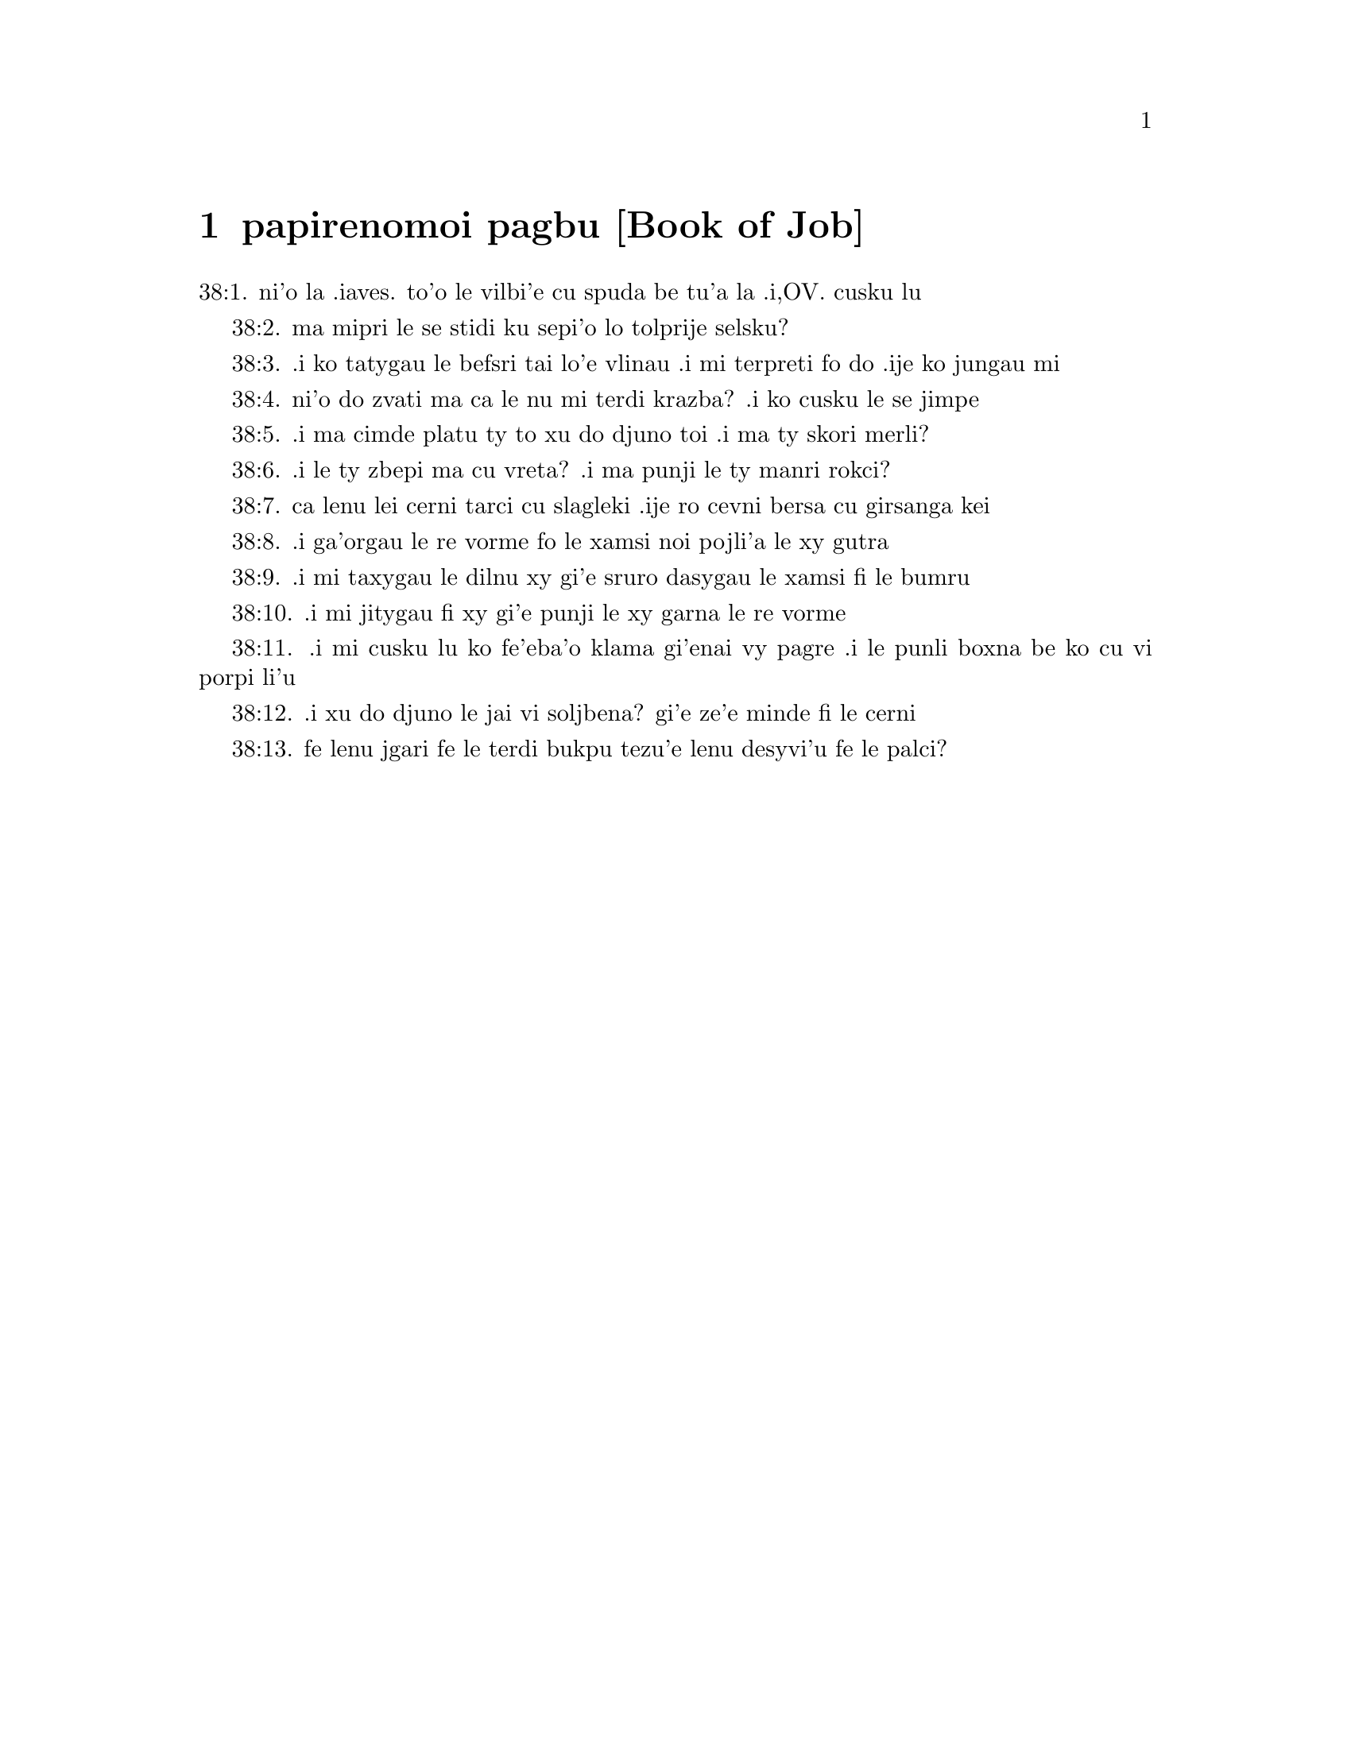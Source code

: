 @node papirenomoi pagbu, , , pamoi pagbu
@chapter papirenomoi pagbu           [Book of Job]

@c    THE BOOK OF JOB



@c    This Book takes its name from the holy man of whom it treats:  who,
@c    according to the more probable opinion, was of the race of Esau; and
@c    the same as Jobab, king of Edom, mentioned Gen. 36.33.  It is uncertain
@c    who was the writer of it.  Some attribute it to Job himself; others to
@c    Moses, or some one of the prophets.  In the Hebrew it is written in
@c    verse, from the beginning of the third chapter to the forty-second
@c    chapter.



@c    Job Chapter 1


@c    Job's virtue and riches.  Satan by permission from God strippeth him of
@c    all his substance.  His patience.

@c    1:1. There was a man in the land of Hus, whose name was Job, and that
@c    man was simple and upright, and fearing God, and avoiding evil.

@c    Hus. . .The land of Hus was a part of Edom; as appears from Lam.
@c    4.21.--Ibid.  Simple. . .That is, innocent, sincere, and without guile.

@c    1:2. And there were born to him seven sons and three daughters.

@c    1:3. And his possession was seven thousand sheep, and three thousand
@c    camels, and five hundred yoke of oxen, and five hundred she asses, and
@c    a family exceedingly great:  and this man was great among all the people
@c    of the east.

@c    1:4. And his sons went, and made a feast by houses, every one in his
@c    day.  And sending, they called their three sisters, to eat and drink
@c    with them.

@c    And made a feast by houses. . .That is, each made a feast in his own
@c    house and had his day, inviting the others, and their sisters.

@c    1:5. And when the days of their feasting were gone about, Job sent to
@c    them, and sanctified them:  and rising up early, offered holocausts for
@c    every one of them.  For he said:  Lest perhaps my sons have sinned, and
@c    have blessed God in their hearts.  So did Job all days.

@c    Blessed. . .For greater horror of the very thought of blasphemy, the
@c    scripture both here and ver. 11, and in the following chapter, ver. 5
@c    and 9, uses the word bless to signify its contrary.

@c    1:6. Now on a certain day, when the sons of God came to stand before
@c    the Lord, Satan also was present among them.

@c    The sons of God. . .The angels.--Ibid.  Satan also, etc.  This passage
@c    represents to us in a figure, accommodated to the ways and
@c    understandings of men, 1. The restless endeavours of Satan against the
@c    servants of God; 2. That he can do nothing without God's permission; 3.
@c    That God doth not permit him to tempt them above their strength:  but
@c    assists them by his divine grace in such manner, that the vain efforts
@c    of the enemy only serve to illustrate their virtue and increase their
@c    merit.

@c    1:7. And the Lord said to him:  Whence comest thou?  And he answered and
@c    said:  I have gone round about the earth, and walked through it.

@c    1:8. And the Lord said to him:  Hast thou considered my servant, Job,
@c    that there is none like him in the earth, a simple and upright man, and
@c    fearing God, and avoiding evil?

@c    1:9. And Satan answering, said:  Doth Job fear God in vain?

@c    1:10. Hast thou not made a fence for him, and his house, and all his
@c    substance round about, blessed the works of his hands, and his
@c    possession hath increased on the earth?

@c    1:11. But stretch forth thy hand a little, and touch all that he hath,
@c    and see if he bless thee not to thy face.

@c    1:12. Then the Lord said to Satan:  Behold, all that he hath is in thy
@c    hand:  only put not forth thy hand upon his person.  And Satan went forth
@c    from the presence of the Lord.

@c    1:13. Now upon a certain day, when his sons and daughters were eating
@c    and drinking wine, in the house of their eldest brother,

@c    1:14. There came a messenger to Job, and said:  The oxen were ploughing,
@c    and the asses feeding beside them,

@c    1:15. And the Sabeans rushed in, and took all away, and slew the
@c    servants with the sword; and I alone have escaped to tell thee.

@c    1:16. And while he was yet speaking, another came, and said:  The fire
@c    of God fell from heaven, and striking the sheep and the servants, hath
@c    consumed them; and I alone have escaped to tell thee.

@c    1:17. And while he also was yet speaking, there came another, and said:
@c    The Chaldeans made three troops, and have fallen upon the camels, and
@c    taken them; moreover, they have slain the servants with the sword:  and
@c    I alone have escaped to tell thee.

@c    1:18. He was yet speaking, and behold another came in, and said:  Thy
@c    sons and daughters were eating and drinking wine in the house of their
@c    eldest brother,

@c    1:19. A violent wind came on a sudden from the side of the desert, and
@c    shook the four corners of the house, and it fell upon thy children, and
@c    they are dead:  and I alone have escaped to tell thee.

@c    1:20. Then Job rose up, and rent his garments, and having shaven his
@c    head, fell down upon the ground, and worshipped,

@c    1:21. And said:  Naked came I out of my mother's womb, and naked shall I
@c    return thither:  the Lord gave, and the Lord hath taken away:  as it hath
@c    pleased the Lord, so is it done:  blessed be the name of the Lord.

@c    1:22. In all these things Job sinned not by his lips, nor spoke he any
@c    foolish thing against God.



@c    Job Chapter 2


@c    2:1. And it came to pass, when on a certain day the sons of God came,
@c    and stood before the Lord, and Satan came amongst them, and stood in
@c    his sight,

@c    2:2. That the Lord said to Satan:  Whence comest thou?  And he answered,
@c    and said:  I have gone round about the earth, and walked through it.

@c    2:3. And the Lord said to Satan:  Hast thou considered my servant, Job,
@c    that there is none like him in the earth, a man simple and upright, and
@c    fearing God, and avoiding evil, and still keeping his innocence?  But
@c    thou hast moved me against him, that I should afflict him without
@c    cause.

@c    2:4. And Satan answered, and said:  Skin for skin; and all that a man
@c    hath, he will give for his life:

@c    2:5. But put forth thy hand, and touch his bone and his flesh, and then
@c    thou shalt see that he will bless thee to thy face.

@c    2:6. And the Lord said to Satan:  Behold, he is in thy hand, but yet
@c    save his life.

@c    2:7. So Satan went forth from the presence of the Lord, and struck Job
@c    with a very grievous ulcer, from the sole of the foot even to the top
@c    of his head:

@c    2:8. And he took a potsherd and scraped the corrupt matter, sitting on
@c    a dunghill.

@c    2:9. And his wife said to him:  Dost thou still continue in thy
@c    simplicity?  bless God and die.

@c    2:10. And he said to her:  Thou hast spoken like one of the foolish
@c    women:  If we have received good things at the hand of God, why should
@c    we not receive evil?  In all these things Job did not sin with his lips.

@c    2:11. Now when Job's three friends heard all the evil that had befallen
@c    him, they came every one from his own place, Eliphaz, the Themanite,
@c    and Baldad, the Suhite, and Sophar, the Naamathite.  For they had made
@c    an appointment to come together and visit him, and comfort him.

@c    2:12. And when they had lifted up their eyes afar off, they knew him
@c    not, and crying out, they wept, and rending their garments, they
@c    sprinkled dust upon their heads toward heaven.

@c    2:13. And they sat with him on the ground seven day and seven nights
@c    and no man spoke to him a word:  for they saw that his grief was very
@c    great.



@c    Job Chapter 3


@c    3:1. After this, Job opened his mouth, and cursed his day,

@c    Cursed his day. . .Job cursed the day of his birth, not by way of
@c    wishing evil to any thing of God's creation; but only to express in a
@c    stronger manner his sense of human miseries in general, and of his own
@c    calamities in particular.

@c    3:2. And he said:

@c    3:3. Let the day perish wherein I was born, and the night in which it
@c    was said:  A man child is conceived.

@c    3:4. Let that day be turned into darkness, let not God regard it from
@c    above, and let not the light shine upon it.

@c    3:5. Let darkness, and the shadow of death, cover it, let a mist
@c    overspread it, and let it be wrapped up in bitterness.

@c    3:6. Let a darksome whirlwind seize upon that night, let it not be
@c    counted in the days of the year, nor numbered in the months.

@c    3:7. Let that night be solitary, and not worthy of praise.

@c    3:8. Let them curse it who curse the day, who are ready to raise up a
@c    leviathan:

@c    3:9. Let the stars be darkened with the mist thereof:  let it expect
@c    light, and not see it, nor the rising of the dawning of the day:

@c    3:10. Because it shut not up the doors of the womb that bore me, nor
@c    took away evils from my eyes.

@c    3:11. Why did I not die in the womb?  why did I not perish when I came
@c    out of the belly?

@c    3:12. Why received upon the knees?  why suckled at the breasts?

@c    3:13. For now I should have been asleep and still, and should have rest
@c    in my sleep:

@c    3:14. With kings and consuls of the earth, who build themselves
@c    solitudes:

@c    3:15. Or with princes, that possess gold, and fill their houses with
@c    silver:

@c    3:16. Or as a hidden untimely birth, I should not be; or as they that,
@c    being conceived, have not seen the light.

@c    3:17. There the wicked cease from tumult, and there the wearied in
@c    strength are at rest.

@c    3:18. And they sometime bound together without disquiet, have not heard
@c    the voice of the oppressor.

@c    3:19. The small and great are there, and the servant is free from his
@c    master.

@c    3:20. Why is light given to him that is in misery, and life to them
@c    that are in bitterness of soul?

@c    3:21. That look for death, and it cometh not, as they that dig for a
@c    treasure:

@c    3:22. And they rejoice exceedingly when they have found the grave?

@c    3:23. To a man whose way is hidden, and God hath surrounded him with
@c    darkness?

@c    3:24. Before I eat I sigh:  and as overflowing waters, so is my roaring:

@c    3:25. For the fear which I feared, hath come upon me:  and that which I
@c    was afraid of, hath befallen me.

@c    3:26. Have I not dissembled?  have I not kept silence?  have I not been
@c    quiet?  and indignation is come upon me.



@c    Job Chapter 4


@c    4:1. Then Eliphaz, the Themanite, answered, and said:

@c    4:2. If we begin to speak to thee, perhaps thou wilt take it ill; but
@c    who can withhold the words he hath conceived?

@c    4:3. Behold thou hast taught many, and thou hast strengthened the weary
@c    hands:

@c    4:4. Thy words have confirmed them that were staggering, and thou hast
@c    strengthened the trembling knees:

@c    4:5. But now the scourge is come upon thee, and thou faintest:  It hath
@c    touched thee, and thou art troubled.

@c    4:6. Where is thy fear, thy fortitude, thy patience, and the perfection
@c    of thy ways?

@c    4:7. Remember, I pray thee, who ever perished being innocent?  or when
@c    were the just destroyed?

@c    4:8. On the contrary, I have seen those who work iniquity, and sow
@c    sorrows, and reap them,

@c    4:9. Perishing by the blast of God, and consumed by the spirit of his
@c    wrath.

@c    4:10. The roaring of the lion, and the voice of the lioness, and the
@c    teeth of the whelps of lions, are broken:

@c    4:11. The tiger hath perished for want of prey, and the young lions are
@c    scattered abroad.

@c    4:12. Now there was a word spoken to me in private, and my ears by
@c    stealth, as it were, received the veins of its whisper.

@c    4:13. In the horror of a vision by night, when deep sleep is wont to
@c    hold men,

@c    4:14. Fear seized upon me, and trembling, and all my bones were
@c    affrighted:

@c    4:15. And when a spirit passed before me, the hair of my flesh stood
@c    up.

@c    4:16. There stood one whose countenance I knew not, an image before my
@c    eyes, and I heard the voice, as it were, of a gentle wind.

@c    4:17. Shall man be justified in comparison of God, or shall a man be
@c    more pure than his maker?

@c    Shall man be justified in comparison of God, etc. . .These are the words
@c    which Eliphaz had heard from an angel, which, ver. 15, he calls a
@c    spirit.

@c    4:18. Behold, they that serve him are not steadfast, and in his angels
@c    he found wickedness:

@c    4:19. How much more shall they that dwell in houses of clay, who have
@c    an earthly foundation, be consumed as with the moth?

@c    4:20. From morning till evening they shall be cut down:  and because no
@c    one understandeth, they shall perish for ever.

@c    4:21. And they that shall be left, shall be taken away from them:  they
@c    shall die, and not in wisdom.



@c    Job Chapter 5


@c    5:1. Call now, if there be any that will answer thee, and turn to some
@c    of the saints.

@c    5:2. Anger indeed killeth the foolish, and envy slayeth the little one.

@c    5:3. I have seen a fool with a strong root, and I cursed his beauty
@c    immediately.

@c    5:4. His children shall be far from safety, and shall be destroyed in
@c    the gate, and there shall be none to deliver them.

@c    5:5. Whose harvest the hungry shall eat, and the armed man shall take
@c    him by violence, and the thirsty shall drink up his riches.

@c    5:6. Nothing upon earth is done without a cause, and sorrow doth not
@c    spring out of the ground.

@c    5:7. Man is born to labour, and the bird to fly.

@c    5:8. Wherefore I will pray to the Lord, and address my speech to God:

@c    5:9. Who doth great things, and unsearchable and wonderful things
@c    without number:

@c    5:10. Who giveth rain upon the face of the earth, and watereth all
@c    things with waters:

@c    5:11. Who setteth up the humble on high, and comforteth with health
@c    those that mourn.

@c    5:12. Who bringeth to nought the designs of the malignant, so that
@c    their hands cannot accomplish what they had begun:

@c    5:13. Who catcheth the wise in their craftiness, and disappointeth the
@c    counsel of the wicked:

@c    5:14. They shall meet with darkness in the day, and grope at noonday as
@c    in the night.

@c    5:15. But he shall save the needy from the sword of their mouth, and
@c    the poor from the hand of the violent.

@c    5:16. And to the needy there shall be hope, but iniquity shall draw in
@c    her mouth.

@c    5:17. Blessed is the man whom God correcteth:  refuse not, therefore,
@c    the chastising of the Lord.

@c    5:18. For he woundeth, and cureth:  he striketh, and his hands shall
@c    heal.

@c    5:19. In six troubles he shall deliver thee, and in the seventh, evil
@c    shall not touch thee.

@c    5:20. In famine he shall deliver thee from death; and in battle, from
@c    the hand of the sword.

@c    5:21. Thou shalt be hidden from the scourge of the tongue:  and thou
@c    shalt not fear calamity when it cometh.

@c    5:22. In destruction and famine thou shalt laugh:  and thou shalt not be
@c    afraid of the beasts of the earth.

@c    5:23. But thou shalt have a covenant with the stones of the lands, and
@c    the beasts of the earth shall be at peace with thee.

@c    5:24. And thou shalt know that thy tabernacle is in peace, and visiting
@c    thy beauty, thou shalt not sin.

@c    5:25. Thou shalt know also that thy seed shall be multiplied, and thy
@c    offspring like the grass of the earth.

@c    5:26. Thou shalt enter into the grave in abundance, as a heap of wheat
@c    is brought in its season.

@c    5:27. Behold, this is even so, as we have searched out:  which thou
@c    having heard, consider it thoroughly in thy mind.



@c    Job Chapter 6


@c    6:1. But Job answered, and said:

@c    6:2. O that my sins, whereby I have deserved wrath, and the calamity
@c    that I suffer, were weighed in a balance.

@c    My sins, etc. . .He does not mean to compare his sufferings with his
@c    real sins:  but with the imaginary crimes which his friends imputed to
@c    him:  and especially with his wrath, or grief, expressed in the third
@c    chapter, which they so much accused.  Though, as he tells them here, it
@c    bore no proportion with the greatness of his calamity.

@c    6:3. As the sand of the sea, this would appear heavier:  therefore, my
@c    words are full of sorrow:

@c    6:4. For the arrows of the Lord are in me, the rage whereof drinketh up
@c    my spirit, and the terrors of the Lord war against me.

@c    6:5. Will the wild ass bray when he hath grass?  or will the ox low when
@c    he standeth before a full manger?

@c    6:6. Or can an unsavoury thing be eaten, that is not seasoned with
@c    salt?  or can a man taste that which, when tasted, bringeth death?

@c    6:7. The things which before my soul would not touch, now, through
@c    anguish, are my meats.

@c    6:8. Who will grant that my request may come:  and that God may give me
@c    what I look for?

@c    6:9. And that he that hath begun may destroy me, that he may let loose
@c    his hand, and cut me off?

@c    6:10. And that this may be my comfort, that afflicting me with sorrow,
@c    he spare not, nor I contradict the words of the Holy one.

@c    6:11. For what is my strength, that I can hold out?  or what is my end,
@c    that I should keep patience?

@c    6:12. My strength is not the strength of stones, nor is my flesh of
@c    brass.

@c    6:13. Behold there is no help for me in myself, and my familiar friends
@c    also are departed from me.

@c    6:14. He that taketh away mercy from his friend, forsaketh the fear of
@c    the Lord.

@c    6:15. My brethren have passed by me, as the torrent that passeth
@c    swiftly in the valleys.

@c    6:16. They that fear the hoary frost, the snow shall fall upon them.

@c    6:17. At the time when they shall be scattered they shall perish:  and
@c    after it groweth hot, they shall be melted out of their place.

@c    6:18. The paths of their steps are entangled:  they shall walk in vain,
@c    and shall perish.

@c    6:19. Consider the paths of Thema, the ways of Saba, and wait a little
@c    while.

@c    6:20. They arc confounded, because I have hoped:  they are come also
@c    even unto me, and are covered with shame.

@c    6:21. Now you are come:  and now, seeing my affliction, you are afraid.

@c    6:22. Did I say:  Bring to me, and give me of your substance?

@c    6:23. Or deliver me from the hand of the enemy, and rescue me out of
@c    the hand of the mighty?

@c    6:24. Teach me, and I will hold my peace:  and if I have been ignorant
@c    of any thing, instruct me.

@c    6:25. Why have you detracted the words of truth, whereas there is none
@c    of you that can reprove me?

@c    6:26. You dress up speeches only to rebuke, and you utter words to the
@c    wind.

@c    6:27. You rush in upon the fatherless, and you endeavour to overthrow
@c    your friend.

@c    6:28. However, finish what you have begun:  give ear and see whether I
@c    lie.

@c    6:29. Answer, I beseech you, without contention:  and speaking that
@c    which is just, judge ye.

@c    6:30. And you shall not find iniquity in my tongue, neither shall folly
@c    sound in my mouth.



@c    Job Chapter 7


@c    7:1. The life of man upon earth is a warfare, and his days are like the
@c    days of a hireling.

@c    7:2. As a servant longeth for the shade, as the hireling looketh for
@c    the end of his work;

@c    7:3. So I also have had empty months, and have numbered to myself
@c    wearisome nights.

@c    7:4. If I lie down to sleep, I shall say:  When shall I rise?  and again,
@c    I shall look for the evening, and shall be filled with sorrows even
@c    till darkness.

@c    7:5. My flesh is clothed with rottenness and the filth of dust; my skin
@c    is withered and drawn together.

@c    7:6. My days have passed more swiftly than the web is cut by the
@c    weaver, and are consumed without any hope.

@c    7:7. Remember that my life is but wind, and my eye shall not return to
@c    see good things.

@c    7:8. Nor shall the sight of man behold me:  thy eyes are upon me, and I
@c    shall be no more.

@c    7:9. As a cloud is consumed, and passeth away:  so he that shall go down
@c    to hell shall not come up.

@c    7:10. Nor shall he return any more into his house, neither shall his
@c    place know him any more

@c    7:11. Wherefore, I will not spare my month, I will speak in the
@c    affliction of my spirit:  I will talk with the bitterness of my soul.

@c    7:12. Am I a sea, or a whale, that thou hast inclosed me in a prison?

@c    7:13. If I say:  My bed shall comfort me, and I shall be relieved,
@c    speaking with myself on my couch:

@c    7:14. Thou wilt frighten me with dreams, and terrify me with visions.

@c    7:15. So that my soul rather chooseth hanging, and my bones death.

@c    7:16. I have done with hope, I shall now live no longer:  spare me, for
@c    my days are nothing.

@c    7:17. What is a man, that thou shouldst magnify him or why dost thou
@c    set thy heart upon him?

@c    7:18. Thou visitest him early in the morning, and thou provest him
@c    suddenly.

@c    7:19. How long wilt thou not spare me, nor suffer me to swallow down my
@c    spittle?

@c    7:20. I have sinned:  what shall I do to thee, O keeper of men?  why hast
@c    thou set me opposite to thee.  and am I become burdensome to myself?

@c    7:21. Why dost thou not remove my sin, and why dost thou not take away
@c    my iniquity?  Behold now I shall sleep in the dust:  and if thou seek me
@c    in the morning, I shall not be.



@c    Job Chapter 8


@c    8:1. Then Baldad, the Suhite, answered, and said:

@c    8:2. How long wilt thou speak these things, and how long shall the
@c    words of thy mouth be like a strong wind?

@c    8:3. Doth God pervert judgment, or doth the Almighty overthrow that
@c    which is just?

@c    8:4. Although thy children have sinned against him, and he hath left
@c    them in the hand of their iniquity:

@c    8:5. Yet if thou wilt arise early to God, and wilt beseech the
@c    Almighty:

@c    8:6. If thou wilt walk clean and upright, he will presently awake unto
@c    thee, and will make the dwelling of thy justice peaceable:

@c    8:7. In so much, that if thy former things were small thy latter things
@c    would be multiplied exceedingly.

@c    8:8. For inquire of the former generation, and search diligently into
@c    the memory of the fathers:

@c    8:9. (For we are but of yesterday, and are ignorant that our days upon
@c    earth are but a shadow

@c    8:10. And they shall teach thee:  they shall speak to thee, and utter
@c    words out of their hearts.

@c    8:11. Can the rush be green without moisture?  or sedge bush grow
@c    without water?

@c    8:12. When it is yet in flower, and is not plucked u with the hand, it
@c    withereth before all herbs.

@c    8:13. Even so are the ways of all that forget God, an the hope of the
@c    hypocrite shall perish:

@c    8:14. His folly shall not please him, and his trust shall be like the
@c    spider's web.

@c    8:15. He shall lean upon his house, and it shall no stand:  he shall
@c    prop it up, and it shall not rise:

@c    8:16. He seemeth to have moisture before the sun cometh; and at his
@c    rising, his blossom shall shoot forth.

@c    8:17. His roots shall be thick upon a heap of stones; and among the
@c    stones he shall abide.

@c    8:18. If one swallow him up out of his place, he shall deny him, and
@c    shall say:  I know thee not.

@c    8:19. For this is the joy of his way, that others may spring again out
@c    of the earth.

@c    8:20. God will not cast away the simple, nor reach out his hand to the
@c    evil doer:

@c    8:21. Until thy mouth be filled with laughter, and thy lips with
@c    rejoicing.

@c    8:22. They that hate thee, shall be clothed with confusion:  and the
@c    dwelling of the wicked shall not stand.



@c    Job Chapter 9


@c    9:1. And Job answered, and said:

@c    9:2. Indeed I know it is so, and that man cannot be justified, compared
@c    with God.

@c    9:3. If he will contend with him, he cannot answer him one for a
@c    thousand.

@c    9:4. He is wise in heart, and mighty in strength:  who hath resisted
@c    him, and hath had peace?

@c    9:5. Who hath removed mountains, and they whom he overthrew in his
@c    wrath, knew it not.

@c    9:6. Who shaketh the earth out of her place, and the pillars thereof
@c    tremble.

@c    9:7. Who commandeth the sun, and it riseth not:  and shutteth up the
@c    stars, as it were, under a seal:

@c    9:8. Who alone spreadeth out the heavens, and walketh upon the waves of
@c    the sea

@c    9:9. Who maketh Arcturus, and Orion, and Hyades, and the inner parts of
@c    the south.

@c    Arcturus, etc. . .These are names of stars or constellations.  In Hebrew,
@c    Ash, Cesil, and Cimah.  See note chap. 38, ver. 31.

@c    9:10. Who doth things great and incomprehensible, and wonderful, of
@c    which there is no number.

@c    9:11. If he come to me, I shall not see him:  if he depart, I shall not
@c    understand.

@c    9:12. If he examine on a sudden, who shall answer him?  or who can say:
@c    Why dost thou so?

@c    9:13. God, whose wrath no man can resist, and under whom they stoop
@c    that bear up the world.

@c    9:14. What am I then, that I should answer him, and have words with
@c    him?

@c    9:15. I, who although I should have any just thing, would not answer,
@c    but would make supplication to my judge.

@c    9:16. And if he should hear me when I call, I should not believe that
@c    he had heard my voice.

@c    9:17. For he shall crush me in a whirlwind, and multiply my wounds even
@c    without cause.

@c    Without cause. . .That is, without my knowing the cause:  or without any
@c    crime of mine.

@c    9:18. He alloweth not my spirit to rest, and he filleth me with
@c    bitterness.

@c    9:19. If strength be demanded, he is most strong:  if equity of
@c    judgment, no man dare bear witness for me.

@c    9:20. If I would justify myself, my own mouth shall condemn me:  if I
@c    would shew myself innocent, he shall prove me wicked.

@c    9:21. Although I should be simple, even this my soul shall be ignorant
@c    of, and I shall be weary of my life.

@c    9:22. One thing there is that I have spoken, both the innocent and the
@c    wicked he consumeth.

@c    9:23. If he scourge, let him kill at once, and not laugh at the pains
@c    of the innocent.

@c    9:24. The earth is given into the hand of the wicked, he covereth the
@c    face of the judges thereof:  and if it be not he, who is it then?

@c    9:25. My days have been swifter than a post:  they have fled away and
@c    have not seen good.

@c    9:26. They have passed by as ships carrying fruits, as an eagle flying
@c    to the prey.

@c    9:27. If I say:  I will not speak so:  I change my face, and am tormented
@c    with sorrow.

@c    9:28. I feared all my works, knowing that thou didst not spare the
@c    offender.

@c    9:29. But if so also I am wicked, why have I laboured in vain?

@c    9:30. If I be washed, as it were, with snow waters, and my hands shall
@c    shine ever so clean:

@c    9:31. Yet thou shalt plunge me in filth, and my garments shall abhor
@c    me.

@c    9:32. For I shall not answer a man that is like myself:  nor one that
@c    may be heard with me equally in judgment.

@c    9:33. There is none that may be able to reprove both, and to put his
@c    hand between both.

@c    9:34. Let him take his rod away from me, and let not his fear terrify
@c    me.

@c    9:35. I will speak, and will not fear him:  for I cannot answer while I
@c    am in fear.



@c    Job Chapter 10


@c    10:1. My soul is weary of my life, I will let go my speech against
@c    myself, I will speak in the bitterness of my soul.

@c    10:2. I will say to God:  Do not condemn me:  tell me why thou judgest me
@c    so?

@c    10:3. Doth it seem good to thee that thou shouldst calumniate me, and
@c    oppress me, the work of thy own hands, and help the counsel of the
@c    wicked?

@c    10:4. Hast thou eyes of flesh:  or, shalt thou see as man seeth?

@c    10:5. Are thy days as the days of man, and are thy years as the times
@c    of men:

@c    10:6. That thou shouldst inquire after my iniquity, and search after my
@c    sin?

@c    10:7. And shouldst know that I have done no wicked thing, whereas there
@c    is no man that can deliver out of thy hand?

@c    10:8. Thy hands have made me, and fashioned me wholly round about, and
@c    dost thou thus cast me down headlong on a sudden?

@c    10:9. Remember, I beseech thee, that thou hast made me as the clay, and
@c    thou wilt bring me into dust

@c    10:10. Hast thou not milked me as milk, and curdled me like cheese?

@c    10:11. Thou hast clothed me with skin and flesh:  thou hast put me
@c    together with bones and sinews:

@c    10:12. Thou hast granted me life and mercy, and thy visitation hath
@c    preserved my spirit.

@c    10:13. Although thou conceal these things in thy heart, yet I know that
@c    thou rememberest all things.

@c    10:14. If I have sinned, and thou hast spared me for an hour:  why dost
@c    thou not suffer me to be clean from my iniquity?

@c    10:15. And if I be wicked, woe unto me:  and if just, I shall not lift
@c    up my head, being filled with affliction and misery.

@c    10:16. And for pride thou wilt take me as a lioness, and returning,
@c    thou tormentest me wonderfully.

@c    10:17. Thou renewest thy witnesses against me, and multipliest thy
@c    wrath upon me, and pains war against me.

@c    10:18. Why didst thou bring me forth out of the womb?  O that I had been
@c    consumed, that eye might not see me l

@c    10:19. I should have been as if I had not been, carried from the womb
@c    to the grave.

@c    10:20. Shall not the fewness of my days be ended shortly?  Suffer me,
@c    therefore, that I may lament my sorrow a little:

@c    10:21. Before I go and return no more, to a land that is dark and
@c    covered with the mist of death:

@c    10:22. A land of misery and darkness, where the shadow of death, and no
@c    order, but everlasting horror dwelleth.



@c    Job Chapter 11


@c    Sophar reproves Job, for justifying himself, and invites him to
@c    repentance.

@c    11:1. Then Sophar the Naamathite answered, and said:

@c    11:2. Shall not he that speaketh much, hear also?  or shall a man full
@c    of talk be justified?

@c    11:3. Shall men hold their peace to thee only?  and when thou hast
@c    mocked others, shall no man confute thee?

@c    11:4. For thou hast said:  My word is pure, and I am clean in thy sight.

@c    11:5. And I wish that God would speak with thee, and would open his
@c    lips to thee,

@c    11:6. That he might shew thee the secrets of wisdom, and that his law
@c    is manifold, and thou mightest understand that he exacteth much less of
@c    thee, than thy iniquity deserveth.

@c    11:7. Peradventure thou wilt comprehend the steps of God, and wilt find
@c    out the Almighty perfectly?

@c    11:8. He is higher than heaven, and what wilt thou do?  he is deeper
@c    than hell, and how wilt thou know?

@c    11:9. The measure of him is longer than the earth, and broader than the
@c    sea.

@c    11:10. If he shall overturn all things, or shall press them together,
@c    who shall contradict him?

@c    11:11. For he knoweth the vanity of men, and when he seeth iniquity,
@c    doth he not consider it?

@c    11:12. A vain man is lifted up into pride, and thinketh himself born
@c    free like a wild ass's colt.

@c    11:13. But thou hast hardened thy heart, and hast spread thy hands to
@c    him.

@c    11:14. If thou wilt put away from thee the iniquity that is in thy
@c    hand, and let not injustice remain in thy tabernacle:

@c    11:15. Then mayst thou lift up thy face without spot, and thou shalt be
@c    steadfast, and shalt not fear.

@c    11:16. Thou shalt also forget misery, and remember it only as waters
@c    that are passed away.

@c    11:17. And brightness like that of the noonday, shall arise to thee at
@c    evening:  and when thou shalt think thyself consumed, thou shalt rise as
@c    the day star.

@c    11:18. And thou shalt have confidence, hope being set before thee, and
@c    being buried thou shalt sleep secure.

@c    11:19. Thou shalt rest, and there shall be none to make thee afraid:
@c    and many shall entreat thy face.

@c    11:20. But the eyes of the wicked shall decay, and the way to escape
@c    shall fail them, and their hope the abomination of the soul.



@c    Job Chapter 12


@c    Job's reply to Sophar.  He extols God's power and wisdom.

@c    12:1. Then Job answered, and said:

@c    12:2. Are you then men alone, and shall wisdom die with you?

@c    12:3. I also have a heart as well as you:  for who is ignorant of these
@c    things, which you know?

@c    12:4. He that is mocked by his friends as I, shall call upon God and he
@c    will hear him:  for the simplicity of the just man is laughed to scorn.

@c    12:5. The lamp despised in the thoughts of the rich, is ready for the
@c    time appointed.

@c    12:6. The tabernacles of robbers abound, and they provoke God boldly;
@c    whereas it is he that hath given all into their hands:

@c    12:7. But ask now the beasts, and they shall teach thee:  and the birds
@c    of the air, and they shall tell thee.

@c    12:8. Speak to the earth, and it shall answer thee:  and the fishes of
@c    the sea shall tell.

@c    12:9. Who is ignorant that the hand of the Lord hath made all these
@c    things?

@c    12:10. In whose hand is the soul of every living thing, and the spirit
@c    of all flesh of man.

@c    12:11. Doth not the ear discern words, and the palate of him that
@c    eateth, the taste?

@c    12:12. In the ancient is wisdom, and in length of days prudence.

@c    12:13. With him is wisdom and strength, he hath counsel and
@c    understanding.

@c    12:14. If he pull down, there is no man that can build up:  if he shut
@c    up a man, there is none that can open.

@c    12:15. If he withhold the waters, all things shall be dried up:  and if
@c    he send them out, they shall overturn the earth.

@c    12:16. With him is strength and wisdom:  he knoweth both the deceivers,
@c    and him that is deceived.

@c    12:17. He bringeth counsellors to a foolish end, and judges to
@c    insensibility.

@c    12:18. He looseth the belt of kings, and girdeth their loins with a
@c    cord.

@c    12:19. He leadeth away priests without glory, and overthroweth nobles.

@c    12:20. He changeth the speech of the true speakers, and taketh away the
@c    doctrine of the aged.

@c    12:21. He poureth contempt upon princes, and relieveth them that were
@c    oppressed.

@c    12:22. He discovereth deep things out of darkness, and bringeth up to
@c    light the shadow of death.

@c    12:23. He multiplieth nations, and destroyeth them, and restoreth them
@c    again after they were overthrown.

@c    12:24. He changeth the heart of the princes of the people of the earth,
@c    and deceiveth them that they walk in vain where there is no way.

@c    12:25. They shall grope as in the dark, and not in the light, and he
@c    shall make them stagger like men that are drunk.



@c    Job Chapter 13


@c    Job persists in maintaining his innocence:  and reproves his friends.

@c    13:1. Behold my eye hath seen all these things, and my ear hath heard
@c    them, and I have understood them all.

@c    13:2. According to your knowledge I also know:  neither am I inferior to
@c    you.

@c    13:3. But yet I will speak to the Almighty, and I desire to reason with
@c    God.

@c    13:4. Having first shewn that you are forgers of lies, and maintainers
@c    of perverse opinions.

@c    13:5. And I wish you would hold your peace, that you might be thought
@c    to be wise men.

@c    13:6. Hear ye therefore my reproof, and attend to the judgment of my
@c    lips.

@c    13:7. Hath God any need of your lie, that you should speak deceitfully
@c    for him?

@c    13:8. Do you accept this person, and do you endeavour to judge for God?

@c    13:9. Or shall it please him, from whom nothing can be concealed?  or
@c    shall he be deceived as a man, with your deceitful dealings?

@c    13:10. He shall reprove you, because in secret you accept his person.

@c    13:11. As soon as he shall move himself, he shall trouble you:  and his
@c    dread shall fall upon you.

@c    13:12. Your remembrance shall be compared to ashes, and your necks
@c    shall be brought to clay.

@c    13:13. Hold your peace a little while, that I may speak whatsoever my
@c    mind shall suggest to me.

@c    13:14. Why do I tear my flesh with my teeth, and carry my soul in my
@c    hands?

@c    13:15. Although he should kill me, I will trust in him:  but yet I will
@c    reprove my ways in his sight.

@c    13:16. And he shall be my saviour:  for no hypocrite shall come before
@c    his presence.

@c    13:17. Hear ye my speech, and receive with your ears hidden truths.

@c    13:18. If I shall be judged, I know that I shall be found just.

@c    13:19. Who is he that will plead against me?  let him come:  why am I
@c    consumed holding my peace?

@c    13:20. Two things only do not to me, and then from thy face I shall not
@c    be hid:

@c    13:21. Withdraw thy hand far from me, and let not thy dread terrify me.

@c    13:22. Call me, and I will answer thee:  or else I will speak, and do
@c    thou answer me.

@c    13:23. How many are my iniquities and sins?  make me know my crimes and
@c    offenses.

@c    13:24. Why hidest thou thy face, and thinkest me thy enemy?

@c    13:25. Against a leaf, that is carried away with the wind, thou shewest
@c    thy power, and thou pursuest a dry straw.

@c    13:26. For thou writest bitter things against me, and wilt consume me
@c    for the sins of my youth.

@c    13:27. Thou hast put my feet in the stocks, and hast observed all my
@c    paths, and hast considered the steps of my feet:

@c    13:28. Who am to be consumed as rottenness, and as a garment that is
@c    motheaten.



@c    Job Chapter 14


@c    Job declares the shortness of man's days:  and professes his belief of a
@c    resurrection.

@c    14:1. Man born of a woman, living for a short time, is filled with many
@c    miseries.

@c    14:2. Who cometh forth like a flower, and is destroyed, and fleeth as a
@c    shadow, and never continueth in the same state.

@c    14:3. And dost thou think it meet to open thy eyes upon such an one,
@c    and to bring him into judgment with thee?

@c    14:4. Who can make him clean that is conceived of unclean seed?  is it
@c    not thou who only art?

@c    14:5. The days of man are short, and the number of his months is with
@c    thee:  thou hast appointed his bounds which cannot be passed.

@c    14:6. Depart a little from him, that he may rest until his wished for
@c    day come, as that of the hireling.

@c    14:7. A tree hath hope:  if it be cut, it growth green again, and the
@c    boughs thereof sprout.

@c    14:8. If its roots be old in the earth, and its stock be dead in the
@c    dust:

@c    14:9. At the scent of water, it shall spring, and bring forth leaves,
@c    as when it was first planted.

@c    14:10. But man when he shall be dead, and stripped and consumed, I pray
@c    you where is he?

@c    14:11. As if the waters should depart out of the sea, and an emptied
@c    river should be dried up;

@c    14:12. So man when he is fallen asleep shall not rise again; till the
@c    heavens be broken, he shall not awake, nor rise up out of his sleep.

@c    14:13. Who will grant me this, that thou mayst protect me in hell, and
@c    hide me till thy wrath pass, and appoint me a time when thou wilt
@c    remember me?

@c    That thou mayst protect me in hell. . .That is, in the state of the
@c    dead; and in the place where the souls are kept waiting for their
@c    Redeemer.

@c    14:14. Shall man that is dead, thinkest thou, live again?  all the days
@c    in which I am now in warfare, I expect until my change come.

@c    14:15. Thou shalt call me, and I will answer thee:  to the work of thy
@c    hands thou shalt reach out thy right hand.

@c    14:16. Thou indeed hast numbered my steps, but spare my sins.

@c    14:17. Thou hast sealed up my offences as it were in a bag, but hast
@c    cured my iniquity.

@c    14:18. A mountain falling cometh to nought, and a rock is removed out
@c    of its place.

@c    14:19. Waters wear away the stones, and with inundation the ground by
@c    little and little is washed away:  so in like manner thou shalt destroy
@c    man.

@c    14:20. Thou hast strengthened him for a little while, that he may pass
@c    away for ever:  thou shalt change his face, and shalt send him away.

@c    14:21. Whether his children come to honour or dishonour, he shall not
@c    understand.

@c    14:22. But yet his flesh, while he shall live, shall have pain, and his
@c    soul shall mourn over him.



@c    Job Chapter 15


@c    Eliphaz returns to the charge against Job, and describes the wretched
@c    state of the wicked.

@c    15:1. And Eliphaz the Themanite, answered, and said:

@c    15:2. Will a wise man answer as if he were speaking in the wind, and
@c    fill his stomach with burning heat?

@c    15:3. Thou reprovest him by words, who is not equal to thee, and thou
@c    speakest that which is not good for thee.

@c    15:4. As much as is in thee, thou hast made void fear, and hast taken
@c    away prayers from before God.

@c    Thou hast made void fear. . .That is, cast off the fear of offending
@c    God.

@c    15:5. For thy iniquity hath taught thy mouth, and thou imitatest the
@c    tongue of blasphemers.

@c    15:6. Thy own mouth shall condemn thee, and not I:  and thy own lips
@c    shall answer thee.

@c    15:7. Art thou the first man that was born, or wast thou made before
@c    the hills?

@c    15:8. Hast thou heard God's counsel, and shall his wisdom be inferior
@c    to thee?

@c    15:9. What knowest thou that we are ignorant of?  what dost thou
@c    understand that we know not?

@c    15:10. There are with us also aged and ancient men, much elder than thy
@c    fathers.

@c    15:11. Is it a great matter that God should comfort thee?  but thy
@c    wicked words hinder this.

@c    15:12. Why doth thy heart elevate thee, and why dost thou stare with
@c    thy eyes, as if they were thinking great things?

@c    15:13. Why doth thy spirit swell against God, to utter such words out
@c    of thy mouth?

@c    15:14. What is man that he should be without spot, and he that is born
@c    of a woman that he should appear just?

@c    15:15. Behold among his saints none is unchangeable, and the heavens
@c    are not pure in his sight.

@c    15:16. How much more is man abominable, and unprofitable, who drinketh
@c    iniquity like water?

@c    15:17. I will shew thee, hear me:  and I will tell thee what I have
@c    seen.

@c    15:18. Wise men confess and hide not their fathers.

@c    Wise men confess and hide not their fathers. . .That is, the knowledge
@c    and documents they have received from their fathers they are not
@c    ashamed to own.

@c    15:19. To whom alone the earth was given, and no stranger hath passed
@c    among them.

@c    15:20. The wicked man is proud all his days, and the number of the
@c    years of his tyranny is uncertain.

@c    15:21. The sound of dread is always in his ears:  and when there is
@c    peace, he always suspecteth treason.

@c    15:22. He believeth not that he may return from darkness to light,
@c    looking round about for the sword on every side.

@c    15:23. When he moveth himself to seek bread, he knoweth that the day of
@c    darkness is ready at his hand.

@c    15:24. Tribulation shall terrify him, and distress shall surround him,
@c    as a king that is prepared for the battle.

@c    15:25. For he hath stretched out his hand against God, and hath
@c    strengthened himself against the Almighty.

@c    15:26. He hath run against him with his neck raised up, and is armed
@c    with a fat neck.

@c    15:27. Fatness hath covered his face, and the fat hangeth down on his
@c    sides.

@c    15:28. He hath dwelt in desolate cities, and in desert houses that are
@c    reduced into heaps.

@c    15:29. He shall not be enriched, neither shall his substance continue,
@c    neither shall he push his root in the earth.

@c    15:30. He shall not depart out of darkness:  the flame shall dry up his
@c    branches, and he shall be taken away by the breath of his own mouth.

@c    15:31. He shall not believe, being vainly deceived by error, that he
@c    may be redeemed with any price.

@c    15:32. Before his days be full he shall perish:  and his hands shall
@c    wither away.

@c    15:33. He shall be blasted as a vine when its grapes are in the first
@c    flower, and as an olive tree that casteth its flower.

@c    15:34. For the congregation of the hypocrite is barren, and fire shall
@c    devour their tabernacles, who love to take bribes.

@c    15:35. He hath conceived sorrow, and hath brought forth iniquity, and
@c    his womb prepareth deceits.



@c    Job Chapter 16


@c    Job expostulates with his friends:  and appeals to the judgment of God.

@c    16:1. Then Job answered, and said:

@c    16:2. I have often heard such things as these:  you are all troublesome
@c    comforters.

@c    16:3. Shall windy words have no end?  or is it any trouble to thee to
@c    speak?

@c    16:4. I also could speak like you:  and would God your soul were for my
@c    soul.

@c    16:5. I would comfort you also with words, and would wag my head over
@c    you.

@c    16:6. I would strengthen you with my mouth, and would move my lips, as
@c    sparing you.

@c    16:7. But what shall I do?  If I speak, my pain will not rest:  and if I
@c    hold my peace, it will not depart from me.

@c    16:8. But now my sorrow hath oppressed me, and all my limbs are brought
@c    to nothing.

@c    16:9. My wrinkles bear witness against me, and a false speaker riseth
@c    up against my face, contradicting me.

@c    16:10. He hath gathered together his fury against me, and threatening
@c    me he hath gnashed with his teeth upon me:  my enemy hath beheld me with
@c    terrible eyes.

@c    16:11. They have opened their mouths upon me, and reproaching me they
@c    have struck me on the cheek, they are filled with my pains.

@c    16:12. God hath shut me up with the unjust man, and hath delivered me
@c    into the hands of the wicked.

@c    16:13. I that was formerly so wealthy, am all on a sudden broken to
@c    pieces:  he hath taken me by my neck, he hath broken me, and hath set me
@c    up to be his mark.

@c    16:14. He hath compassed me round about with his lances, he hath
@c    wounded my loins, he hath not spared, and hath poured out my bowels on
@c    the earth,

@c    16:15. He hath torn me with wound upon wound, he hath rushed in upon me
@c    like a giant.

@c    16:16. I have sowed sackcloth upon my skin, and have covered my flesh
@c    with ashes.

@c    16:17. My face is swollen with weeping, and my eyelids are dim.

@c    16:18. These things have I suffered without the iniquity of my hand,
@c    when I offered pure prayers to God.

@c    16:19. O earth, cover not thou my blood, neither let my cry find a
@c    hiding place in thee.

@c    16:20. For behold my witness is in heaven, and he that knoweth my
@c    conscience is on high.

@c    16:21. My friends are full of words:  my eye poureth out tears to God.

@c    16:22. And O that a man might so be judged with God, as the son of man
@c    is judged with his companion!

@c    16:23. For behold short years pass away, and I am walking in a path by
@c    which I shall not return.



@c    Job Chapter 17


@c    Job's hope in God:  he expects rest in death.

@c    17:1. My spirit shall be wasted, my days shall be shortened and only
@c    the grave remaineth for me.

@c    17:2. I have not sinned, and my eye abideth in bitterness.

@c    Not sinned. . .That is, I am not guilty of such sins as they charge me
@c    with.

@c    17:3. Deliver me, O Lord, and set me beside thee, and let any man's
@c    hand fight against me.

@c    17:4. Thou hast set their heart far from understanding, therefore they
@c    shall not be exalted.

@c    17:5. He promiseth a prey to his companions, and the eyes of his
@c    children shall fail.

@c    17:6. He hath made me as it were a byword of the people, and I am an
@c    example before them.

@c    17:7. My eye is dim through indignation, and my limbs are brought as it
@c    were to nothing.

@c    17:8. The just shall be astonished at this, and the innocent shall be
@c    raised up against the hypocrite.

@c    17:9. And the just man shall hold on his way, and he that hath clean
@c    hands shall be stronger and stronger.

@c    17:10. Wherefore be you all converted, and come, and I shall not find
@c    among you any wise man.

@c    17:11. My days have passed away, my thoughts are dissipated, tormenting
@c    my heart.

@c    17:12. They have turned night into day, and after darkness I hope for
@c    light again.

@c    17:13. If I wait hell is my house, and I have made my bed in darkness.

@c    Hell. . .Sheol.  The region of the dead.

@c    17:14. I have said to rottenness:  Thou art my father; to worms, my
@c    mother and my sister.

@c    17:15. Where is now then my expectation, and who considereth my
@c    patience?

@c    17:16. All that I have shall go down into the deepest pit:  thinkest
@c    thou that there at least I shall have rest?

@c    Deepest pit. . .Literally, hell.



@c    Job Chapter 18


@c    Baldad again reproves Job and describes the miseries of the wicked.

@c    18:1. Then Baldad the Suhite answered, and said:

@c    18:2. How long will you throw out words?  understand first, and so let
@c    us speak.

@c    18:3. Why are we reputed as beasts, and counted vile before you?

@c    18:4. Thou that destroyest thy soul in thy fury, shall the earth be
@c    forsaken for thee, and shall rocks be removed out of their place?

@c    18:5. Shall not the light of the wicked be extinguished, and the flame
@c    of his fire not shine?

@c    18:6. The light shall be dark in his tabernacle, and the lamp that is
@c    over him, shall be put out.

@c    18:7. The step of his strength shall be straitened, and his own counsel
@c    shall cast him down headlong.

@c    18:8. For he hath thrust his feet into a net, and walketh in its
@c    meshes.

@c    18:9. The sole of his foot shall be held in a snare, and thirst shall
@c    burn against him.

@c    18:10. A gin is hidden for him in the earth, and his trap upon the
@c    path.

@c    18:11. Fears shall terrify him on every side, and shall entangle his
@c    feet.

@c    18:12. Let his strength be wasted with famine, and let hunger invade
@c    his ribs.

@c    18:13. Let it devour the beauty of his skin, let the firstborn death
@c    consume his arms.

@c    18:14. Let his confidence be rooted out of his tabernacle, and let
@c    destruction tread upon him like a king.

@c    18:15. Let the companions of him that is not, dwell in his tabernacle,
@c    let brimstone be sprinkled in his tent.

@c    18:16. Let his roots be dried up beneath, and his harvest destroyed
@c    above.

@c    18:17. Let the memory of him perish from the earth, and let not his
@c    name be renowned in the streets.

@c    18:18. He shall drive him out of light into darkness, and shall remove
@c    him out of the world.

@c    18:19. His seed shall not subsist, nor his offspring among his people,
@c    nor any remnants in his country.

@c    18:20. They that come after him shall be astonished at his day, and
@c    horror shall fall upon them that went before.

@c    18:21. These then are the tabernacles of the wicked, and this the place
@c    of him that knoweth not God.



@c    Job Chapter 19


@c    Job complains of the cruelty of his friends; he describes his own
@c    sufferings:  and his belief of a future resurrection.

@c    19:1. Then Job answered, and said:

@c    19:2. How long do you afflict my soul, and break me in pieces with
@c    words?

@c    19:3. Behold, these ten times you confound me, and are not ashamed to
@c    oppress me.

@c    19:4. For if I have been ignorant, my ignorance shall be with me.

@c    19:5. But you set yourselves up against me, and reprove me with my
@c    reproaches.

@c    19:6. At least now understand, that God hath not afflicted me with an
@c    equal judgment, and compassed me with his scourges.

@c    With an equal judgment. . .St. Gregory explains these words thus:  Job
@c    being a just man, and truly considering his own life, thought that his
@c    affliction was greater than his sins deserved:  and in that respect,
@c    that the punishment was not equal, yet it was just, as coming from God,
@c    who gives a crown of justice to those who suffer for righteousness'
@c    sake, and proves the just with tribulations, as gold is tried by fire.

@c    19:7. Behold I shall cry suffering violence, and no one will hear:  I
@c    shall cry aloud, and there is none to judge.

@c    19:8. He hath hedged in my path round about, and I cannot pass, and in
@c    my way he hath set darkness.

@c    19:9. He hath stripped me of my glory, and hath taken the crown from my
@c    head.

@c    19:10. He hath destroyed me on every side, and I am lost, and he hath
@c    taken away my hope, as from a tree that is plucked up.

@c    19:11. His wrath is kindled against me, and he hath counted me as his
@c    enemy.

@c    19:12. His troops have come together, and have made themselves a way by
@c    me, and have besieged my tabernacle round about.

@c    19:13. He hath put my brethren far from me, and my acquaintance like
@c    strangers have departed from me.

@c    19:14. My kinsmen have forsaken me, and they that knew me, have
@c    forgotten me.

@c    19:15. They that dwell in my house, and my maidservants have counted me
@c    as a stranger, and I have been like an alien in their eyes.

@c    19:16. I called my servant, and he gave me no answer, I entreated him
@c    with my own mouth.

@c    19:17. My wife hath abhorred my breath, and I entreated the children of
@c    my womb.

@c    19:18. Even fools despised me, and when I was gone from them, they
@c    spoke against me.

@c    19:19. They that were sometime my counsellors, have abhorred me:  and he
@c    whom I loved most is turned against me.

@c    19:20. The flesh being consumed, my bone hath cleaved to my skin, and
@c    nothing but lips are left about my teeth.

@c    19:21. Have pity on me, have pity on me, at least you my friends,
@c    because the hand of the Lord hath touched me.

@c    19:22. Why do you persecute me as God, and glut yourselves with my
@c    flesh?

@c    19:23. Who will grant me that my words may be written?  who will grant
@c    me that they may be marked down in a book?

@c    19:24. With an iron pen and in a plate of lead, or else be graven with
@c    an instrument in flint stone?

@c    19:25. For I know that my Redeemer liveth, and in the last day I shall
@c    rise out of the earth.

@c    Ver. 25, 26, and 27 shew Job's explicit belief in his Redeemer, and
@c    also of the resurrection of the flesh, not as one tree riseth in place
@c    of another, but that the selfsame flesh shall rise at the last day, by
@c    the power of God, changed in quality but not in substance, every one to
@c    receive sentence according to his works in this life.

@c    19:26. And I shall be clothed again with my skin, and in my flesh I
@c    shall see my God.

@c    19:27. Whom I myself shall see, and my eyes shall behold, and not
@c    another:  this my hope is laid up in my bosom.

@c    19:28. Why then do you say now:  Let us persecute him, and let us find
@c    occasion of word against him?

@c    19:29. Flee then from the face of the sword, for the sword is the
@c    revenger of iniquities:  and know ye that there is a judgment.



@c    Job Chapter 20


@c    Sophar declares the shortness of the prosperity of the wicked:  and
@c    their sudden downfall.

@c    20:1. Then Sophar the Naamathite answered, and said:

@c    20:2. Therefore various thoughts succeed one another in me, and my mind
@c    is hurried away to different things.

@c    20:3. The doctrine with which thou reprovest me, I will hear, and the
@c    spirit of my understanding shall answer for me.

@c    20:4. This I know from the beginning, since man was placed upon the
@c    earth,

@c    20:5. That the praise of the wicked is short, and the joy of the
@c    hypocrite but for a moment.

@c    20:6. If his pride mount up even to heaven, and his head touch the
@c    clouds:

@c    20:7. In the end he shall be destroyed like a dunghill, and they that
@c    had seen him, shall say:  Where is he?

@c    20:8. As a dream that fleeth away he shall not be found, he shall pass
@c    as a vision of the night:

@c    20:9. The eyes that had seen him, shall see him no more, neither shall
@c    his place any more behold him.

@c    20:10. His children shall be oppressed with want, and his hands shall
@c    render to him his sorrow.

@c    20:11. His bones shall be filled with the vices of his youth, and they
@c    shall sleep with him in the dust.

@c    20:12. For when evil shall be sweet in his mouth, he will hide it under
@c    his tongue.

@c    20:13. He will spare it, and not leave it, and will hide it in his
@c    throat.

@c    20:14. His bread in his belly shall be turned into the gall of asps
@c    within him,

@c    20:15. The riches which he hath swallowed, he shall vomit up, and God
@c    shall draw them out of his belly.

@c    20:16. He shall suck the head of asps, and the viper's tongue shall
@c    kill him.

@c    20:17. Let him not see the streams of the river, the brooks of honey
@c    and of butter.

@c    20:18. He shall be punished for all that he did, and yet shall not be
@c    consumed:  according to the multitude of his devices so also shall he
@c    suffer.

@c    According to the multitude of his devices. . .That is, his stratagems to
@c    gratify his passions and to oppress and destroy the poor.

@c    20:19. Because he broke in and stripped the poor:  he hath violently
@c    taken away a house which he did not build.

@c    20:20. And yet his belly was not filled:  and when he hath the things he
@c    coveted, he shall not be able to possess them.

@c    20:21. There was nothing left of his meat, and therefore nothing shall
@c    continue of his goods:

@c    20:22. When he shall be filled, he shall be straitened, he shall burn,
@c    and every sorrow shall fall upon him.

@c    20:23. May his belly be filled, that God may send forth the wrath of
@c    his indignation upon him, and rain down his war upon him.

@c    20:24. He shall flee from weapons of iron, and shall fall upon a bow of
@c    brass.

@c    20:25. The sword is drawn out, and cometh forth from its scabbard, and
@c    glittereth in his bitterness:  the terrible ones shall go and come upon
@c    him.

@c    20:26. All darkness is hid in his secret places:  a fire that is not
@c    kindled shall devour him, he shall be afflicted when left in his
@c    tabernacle.

@c    20:27. The heavens shall reveal his iniquity, and the earth shall rise
@c    up against him.

@c    20:28. The offspring of his house shall be exposed, he shall be pulled
@c    down in the day of God's wrath.

@c    20:29. This is the portion of a wicked man from God, and the
@c    inheritance of his doings from the Lord.



@c    Job Chapter 21


@c    Job shews that the wicked often prosper in this world, even to the end
@c    of their life:  but that their judgment is in another world.

@c    21:1. Then Job answered, and said:

@c    21:2. Hear, I beseech you, my words, and do penance.

@c    21:3. Suffer me, and I will speak, and after, if you please, laugh at
@c    my words.

@c    21:4. Is my debate against man, that I should not have just reason to
@c    be troubled?

@c    21:5. Hearken to me and be astonished, and lay your finger on your
@c    mouth.

@c    21:6. As for me, when I remember, I am afraid, and trembling taketh
@c    hold on my flesh.

@c    21:7. Why then do the wicked live, are they advanced, and strengthened
@c    with riches?

@c    21:8. Their seed continueth before them, a multitude of kinsmen, and of
@c    children's children in their sight.

@c    21:9. Their houses are secure and peaceable, and the rod of God is not
@c    upon them.

@c    21:10. Their cattle have conceived, and failed not:  their cow has
@c    calved, and is not deprived of her fruit.

@c    21:11. Their little ones go out like a flock, and their children dance
@c    and play.

@c    21:12. They take the timbrel, and the harp, and rejoice at the sound of
@c    the organ.

@c    21:13. They spend their days in wealth, and in a moment they go down to
@c    hell.

@c    21:14. Who have said to God:  Depart from us, we desire not the
@c    knowledge of thy ways.

@c    21:15. Who is the Almighty, that we should serve him?  and what doth it
@c    profit us if we pray to him?

@c    21:16. Yet because their good things are not in their hand, may the
@c    counsel of the wicked be far from me.

@c    21:17. How often shall the lamp of the wicked be put out, and a deluge
@c    come upon them, and he shall distribute the sorrows of his wrath?

@c    21:18. They shall be as chaff before the face of the wind, and as ashes
@c    which the whirlwind scattereth.

@c    21:19. God shall lay up the sorrow of the father for his children:  and
@c    when he shall repay, then shall he know.

@c    21:20. His eyes shall see his own destruction, and he shall drink of
@c    the wrath of the Almighty.

@c    21:21. For what is it to him what befalleth his house after him:  and if
@c    the number of his months be diminished by one half?

@c    21:22. Shall any one teach God knowledge, who judgeth those that are
@c    high?

@c    21:23. One man dieth strong, and hale, rich and happy.

@c    21:24. His bowels are full of fat, and his bones are moistened with
@c    marrow.

@c    21:25. But another dieth in bitterness of soul without any riches:

@c    21:26. And yet they shall sleep together in the dust, and worms shall
@c    cover them.

@c    21:27. Surely I know your thoughts, and your unjust judgments against
@c    me.

@c    21:28. For you say:  Where is the house of the prince?  and where are the
@c    dwelling places of the wicked?

@c    21:29. Ask any one of them that go by the way, and you shall perceive
@c    that he knoweth these same things.

@c    21:30. Because the wicked man is reserved to the day of destruction,
@c    and he shall be brought to the day of wrath.

@c    21:31. Who shall reprove his way to his face?  and who shall repay him
@c    what he hath done?

@c    21:32. He shall be brought to the graves, and shall watch in the heap
@c    of the dead.

@c    21:33. He hath been acceptable to the gravel of Cocytus, and he shall
@c    draw every man after him, and there are innumerable before him.

@c    Acceptable to the gravel of Cocytus. . .The Hebrew word, which St.
@c    Jerome has here rendered by the name Cocytus, (which the poets
@c    represent as a river in hell,) signifies a valley or a torrent:  and in
@c    this place, is taken for the low region of death and hell:  which
@c    willingly, as it were, receives the wicked at their death:  who are
@c    ushered in by innumerable others that have gone before them; and are
@c    followed by multitudes above number.

@c    21:34. How then do ye comfort me in vain, whereas your answer is shewn
@c    to be repugnant to truth?



@c    Job Chapter 22


@c    Eliphaz falsely imputes many crimes to Job, but promises him prosperity
@c    if he will repent.

@c    22:1. Then Eliphaz the Themanite answered, and said:

@c    22:2. Can man be compared with God, even though he were of perfect
@c    knowledge?

@c    22:3. What doth it profit God if thou be just?  or what dost thou give
@c    him if thy way be unspotted?

@c    22:4. Shall he reprove thee for fear, and come with thee into judgment:

@c    22:5. And not for thy manifold wickedness and thy infinite iniquities?

@c    22:6. For thou hast taken away the pledge of thy brethren without
@c    cause, and stripped the naked of their clothing.

@c    22:7. Thou hast not given water to the weary, thou hast withdrawn bread
@c    from the hungry.

@c    22:8. In the strength of thy arm thou didst possess the land, and being
@c    the most mighty thou holdest it.

@c    22:9. Thou hast sent widows away empty, and the arms of the fatherless
@c    thou hast broken in pieces.

@c    22:10. Therefore art thou surrounded with shares, and sudden fear
@c    troubleth thee.

@c    22:11. And didst thou think that thou shouldst not see darkness, and
@c    that thou shouldst not be covered with the violence of overflowing
@c    waters?

@c    22:12. Dost not thou think that God is higher than heaven, and is
@c    elevated above the height of the stars?

@c    22:13. And thou sayst:  What doth God know?  and he judgeth as it were
@c    through a mist.

@c    22:14. The clouds are his covert, and he doth not consider our things,
@c    and he walketh about the poles of heaven.

@c    22:15. Dost thou desire to keep the path of ages, which wicked men have
@c    trodden?

@c    22:16. Who were taken away before their time, and a flood hath
@c    overthrown their foundation.

@c    22:17. Who said to God:  Depart from us:  and looked upon the Almighty as
@c    if he could do nothing:

@c    22:18. Whereas he had filled their houses with good things:  whose way
@c    of thinking be far from me.

@c    22:19. The just shall see, and shall rejoice, and the innocent shall
@c    laugh them to scorn.

@c    22:20. Is not their exaltation cut down, and hath not fire devoured the
@c    remnants of them?

@c    22:21. Submit thyself then to him, and be at peace:  and thereby thou
@c    shalt have the best fruits.

@c    22:22. Receive the law of his mouth, and lay up his words in thy heart.

@c    22:23. If thou wilt return to the Almighty, thou shalt be built up, and
@c    shalt put away iniquity far from thy tabernacle.

@c    22:24. He shall give for earth flint, and for flint torrents of gold.

@c    22:25. And the Almighty shall be against thy enemies, and silver shall
@c    be heaped together for thee.

@c    22:26. Then shalt thou abound in delights in the Almighty, and shalt
@c    lift up thy face to God.

@c    22:27. Thou shalt pray to him, and he will hear thee, and thou shalt
@c    pay vows.

@c    22:28. Thou shalt decree a thing, and it shall come to thee, and light
@c    shall shine in thy ways.

@c    22:29. For he that hath been humbled, shall be in glory:  and he that
@c    shall bow down his eyes, he shall be saved.

@c    22:30. The innocent shall be saved, and he shall be saved by the
@c    cleanness of his hands.



@c    Job Chapter 23


@c    Job wishes to be tried at God's tribunal.

@c    23:1. Then Job answered, and said:

@c    23:2. Now also my words are in bitterness, and the hand of my scourge
@c    is more grievous than my mourning.

@c    23:3. Who will grant me that I might know and find him, and come even
@c    to his throne?

@c    23:4. I would set judgment before him, and would fill my mouth with
@c    complaints.

@c    23:5. That I might know the words that he would answer me, and
@c    understand what he would say to me.

@c    23:6. I would not that he should contend with me with much strength,
@c    nor overwhelm me with the weight of his greatness.

@c    23:7. Let him propose equity against me, and let my judgment come to
@c    victory.

@c    23:8. But if I go to the east, he appeareth not; if to the west, I
@c    shall not understand him.

@c    23:9. If to the left hand, what shall I do?  I shall not take hold on
@c    him:  if I turn myself to the right hand, I shall not see him.

@c    23:10. But he knoweth my way, and has tried me as gold that passeth
@c    through the fire:

@c    23:11. My foot hath followed his steps, I have kept his way, and have
@c    not declined from it.

@c    23:12. I have not departed from the commandments of his lips, and the
@c    words of his mouth I have hid in my bosom.

@c    23:13. For he is alone, and no man can turn away his thought:  and
@c    whatsoever his soul hath desired, that hath he done.

@c    23:14. And when he shall have fulfilled his will in me, many other like
@c    things are also at hand with him.

@c    23:15. And therefore I am troubled at his presence, and when I consider
@c    him I am made pensive with fear.

@c    23:16. God hath softened my heart, and the Almighty hath troubled me.

@c    23:17. For I have not perished because of the darkness that hangs over
@c    me, neither hath the mist covered my face.



@c    Job Chapter 24


@c    God's providence often suffers the wicked to go on a long time in their
@c    sins:  but punisheth them in another life.

@c    24:1. Times are not hid from the Almighty:  but they that know him, know
@c    not his days.

@c    24:2. Some have removed landmarks, have taken away flocks by force, and
@c    fed them.

@c    24:3. They have driven away the ass of the fatherless, and have taken
@c    away the widow's ox for a pledge.

@c    24:4. They have overturned the way of the poor, and have oppressed
@c    together the meek of the earth.

@c    24:5. Others like wild asses in the desert go forth to their work:  by
@c    watching for a prey they get bread for their children.

@c    24:6. They reap the field that is not their own, and gather the vintage
@c    of his vineyard whom by violence they have oppressed.

@c    24:7. They send men away naked, taking away their clothes who have no
@c    covering in the cold:

@c    24:8. Who are wet, with the showers of the mountains, and having no
@c    covering embrace the stones.

@c    24:9. They have violently robbed the fatherless, and stripped the poor
@c    common people.

@c    24:10. From the naked and them that go without clothing, and from the
@c    hungry they have taken away the ears of corn.

@c    24:11. They have taken their rest at noon among the stores of them, who
@c    after having trodden the winepresses suffer thirst.

@c    24:12. Out of the cities they have made men to groan, and the soul of
@c    the wounded hath cried out, and God doth not suffer it to pass
@c    unrevenged.

@c    24:13. They have been rebellious to the light, they have not known his
@c    ways, neither have they returned by his paths.

@c    24:14. The murderer riseth at the very break of day, he killeth the
@c    needy, and the poor man:  but in the night he will be as a thief.

@c    24:15. The eye of the adulterer observeth darkness, saying:  No eye
@c    shall see me:  and he will cover his face.

@c    24:16. He diggeth through houses in the dark, as in the day they had
@c    appointed for themselves, and they have not known the light.

@c    24:17. If the morning suddenly appear, it is to them the shadow of
@c    death:  and they walk in darkness as if it were in light.

@c    24:18. He is light upon the face of the water:  cursed be his portion on
@c    the earth, let him not walk by the way of the vineyards.

@c    24:19. Let him pass from the snow waters to excessive heat, and his sin
@c    even to hell.

@c    24:20. Let mercy forget him:  may worms be his sweetness:  let him be
@c    remembered no more, but be broken in pieces as an unfruitful tree.

@c    24:21. For he hath fed the barren that beareth not, and to the widow he
@c    hath done no good.

@c    24:22. He hath pulled down the strong by his might:  and when he
@c    standeth up, he shall not trust to his life.

@c    24:23. God hath given him place for penance, and he abuseth it unto
@c    pride:  but his eyes are upon his ways.

@c    24:24. They are lifted up for a little while and shall not stand, and
@c    shall be brought down as all things, and shall be taken away, and as
@c    the tops of the ears of corn they shall be broken.

@c    24:25. And if it be not so, who can convince me that I have lied, and
@c    set my words before God?



@c    Job Chapter 25


@c    God's providence often suffers the wicked to go on a long time in their
@c    sins:  but punisheth them in another life.

@c    25:1. Times are not hid from the Almighty:  but they that know him, know
@c    not his days.

@c    25:2. Some have removed landmarks, have taken away flocks by force, and
@c    fed them.

@c    25:3. They have driven away the ass of the fatherless, and have taken
@c    away the widow's ox for a pledge.

@c    25:4. They have overturned the way of the poor, and have oppressed
@c    together the meek of the earth.

@c    25:5. Others like wild asses in the desert go forth to their work:  by
@c    watching for a prey they get bread for their children.

@c    25:6. They reap the field that is not their own, and gather the vintage
@c    of his vineyard whom by violence they have oppressed.

@c    25:7. They send men away naked, taking away their clothes who have no
@c    covering in the cold:

@c    25:8. Who are wet, with the showers of the mountains, and having no
@c    covering embrace the stones.

@c    25:9. They have violently robbed the fatherless, and stripped the poor
@c    common people.

@c    25:10. From the naked and them that go without clothing, and from the
@c    hungry they have taken away the ears of corn.

@c    25:11. They have taken their rest at noon among the stores of them, who
@c    after having trodden the winepresses suffer thirst.

@c    25:12. Out of the cities they have made men to groan, and the soul of
@c    the wounded hath cried out, and God doth not suffer it to pass
@c    unrevenged.

@c    25:13. They have been rebellious to the light, they have not known his
@c    ways, neither have they returned by his paths.

@c    25:14. The murderer riseth at the very break of day, he killeth the
@c    needy, and the poor man:  but in the night he will be as a thief.

@c    25:15. The eye of the adulterer observeth darkness, saying:  No eye
@c    shall see me:  and he will cover his face.

@c    25:16. He diggeth through houses in the dark, as in the day they had
@c    appointed for themselves, and they have not known the light.

@c    25:17. If the morning suddenly appear, it is to them the shadow of
@c    death:  and they walk in darkness as if it were in light.

@c    25:18. He is light upon the face of the water:  cursed be his portion on
@c    the earth, let him not walk by the way of the vineyards.

@c    25:19. Let him pass from the snow waters to excessive heat, and his sin
@c    even to hell.

@c    25:20. Let mercy forget him:  may worms be his sweetness:  let him be
@c    remembered no more, but be broken in pieces as an unfruitful tree.

@c    25:21. For he hath fed the barren that beareth not, and to the widow he
@c    hath done no good.

@c    25:22. He hath pulled down the strong by his might:  and when he
@c    standeth up, he shall not trust to his life.

@c    25:23. God hath given him place for penance, and he abuseth it unto
@c    pride:  but his eyes are upon his ways.

@c    25:24. They are lifted up for a little while and shall not stand, and
@c    shall be brought down as all things, and shall be taken away, and as
@c    the tops of the ears of corn they shall be broken.

@c    25:25. And if it be not so, who can convince me that I have lied, and
@c    set my words before God?



@c    Job Chapter 26


@c    Job declares his sentiments of the wisdom and power of God.

@c    26:1. Then Job answered, and said:

@c    26:2. Whose helper art thou?  is it of him that is weak?  and dost thou
@c    hold up the arm of him that has no strength?

@c    26:3. To whom hast thou given counsel?  perhaps to him that hath no
@c    wisdom, and thou hast shewn thy very great prudence.

@c    26:4. Whom hast thou desired to teach?  was it not him that made life?

@c    26:5. Behold the giants groan under the waters, and they that dwell
@c    with them.

@c    26:6. Hell is naked before him, and there is no covering for
@c    destruction.

@c    26:7. He stretched out the north over the empty space, and hangeth the
@c    earth upon nothing.

@c    26:8. He bindeth up the waters in his clouds, so that they break not
@c    out and fall down together.

@c    26:9. He withholdeth the face of his throne, and spreadeth his cloud
@c    over it.

@c    26:10. He hath set bounds about the waters, till light and darkness
@c    come to an end.

@c    26:11. The pillars of heaven tremble, and dread at his beck.

@c    26:12. By his power the seas are suddenly gathered together, and his
@c    wisdom has struck the proud one.

@c    26:13. His spirit hath adorned the heavens, and his obstetric hand
@c    brought forth the winding serpent.

@c    His obstetric hand brought forth the winding serpent. . .That is, the
@c    omnipotent power of God:  which brought forth all things created in
@c    time, but conceived in the Divine mind from all eternity.  The winding
@c    serpent, a constellation of fixed stars winding round the north pole,
@c    called Draco.  This appears from the foregoing part of the same verse,
@c    His spirit hath adorned the heavens.

@c    26:14. Lo, these things are said in part of his ways:  and seeing we
@c    have heard scarce a little drop of his word, who shall be able to
@c    behold the thunder of his greatness?



@c    Job Chapter 27


@c    Job persists in asserting his own innocence, and that hypocrites will
@c    be punished in the end.

@c    27:1. Job also added, taking up his parable, and said:

@c    27:2. As God liveth, who hath taken away my judgment, and the Almighty,
@c    who hath brought my soul to bitterness,

@c    27:3. As long as breath remaineth in me, and the spirit of God in my
@c    nostrils,

@c    27:4. My lips shall not speak iniquity, neither shall my tongue
@c    contrive lying.

@c    27:5. God forbid that I should judge you to be just:  till I die I will
@c    not depart from my innocence.

@c    27:6. My justification, which I have begun to hold, I will not forsake:
@c    for my heart doth not reprehend me in all my life.

@c    27:7. Let my enemy be as the ungodly, and my adversary as the wicked
@c    one.

@c    27:8. For what is the hope of the hypocrite if through covetousness he
@c    take by violence, and God deliver not his soul?

@c    27:9. Will God hear his cry, when distress shall come upon him?

@c    27:10. Or can he delight himself in the Almighty, and call upon God at
@c    all times?

@c    27:11. I will teach you by the hand of God, what the Almighty hath, and
@c    I will not conceal it.

@c    27:12. Behold you all know it, and why do you speak vain things without
@c    cause?

@c    27:13. This is the portion of a wicked man with God, and the
@c    inheritance of the violent, which they shall receive of the Almighty.

@c    27:14. If his sons be multiplied, they shall be for the sword, and his
@c    grandsons shall not be filled with bread.

@c    27:15. They that shall remain of him, shall be buried in death, and his
@c    widows shall not weep.

@c    27:16. If he shall heap together silver as earth, and prepare raiment
@c    as clay,

@c    27:17. He shall prepare indeed, but the just man shall be clothed with
@c    it:  and the innocent shall divide the silver.

@c    27:18. He hath built his house as a moth, and as a keeper he hath made
@c    a booth.

@c    27:19. The rich man when he shall sleep shall take away nothing with
@c    him:  he shall open his eyes and find nothing.

@c    27:20. Poverty like water shall take hold on him, a tempest shall
@c    oppress him in the night:

@c    27:21. A burning wind shall take him up, and carry him away, and as a
@c    whirlwind shall snatch him from his place.

@c    27:22. And he shall cast upon him, and shall not spare:  out of his hand
@c    he would willingly flee.

@c    27:23. He shall clasp his hands upon him, and shall hiss at him,
@c    beholding his place.



@c    Job Chapter 28


@c    Man's industry searcheth out many things:  true wisdom is taught by God
@c    alone.

@c    28:1. Silver hath beginnings of its veins, and gold hath a place
@c    wherein it is melted.

@c    28:2. Iron is taken out of the earth, and stone melted with heat is
@c    turned into brass.

@c    28:3. He hath set a time for darkness, and the end of all things he
@c    considereth, the stone also that is in the dark and the shadow of
@c    death.

@c    28:4. The flood divideth from the people that are on their journey,
@c    those whom the food of the needy man hath forgotten, and who cannot be
@c    come at.

@c    28:5. The land, out of which bread grew in its place, hath been
@c    overturned with fire.

@c    28:6. The stones of it are the place of sapphires, and the clods of it
@c    are gold.

@c    28:7. The bird hath not known the path, neither hath the eye of the
@c    vulture beheld it.

@c    28:8. The children of the merchants have not trodden it, neither hath
@c    the lioness passed by it.

@c    28:9. He hath stretched forth his hand to the flint, he hath overturned
@c    mountains from the roots.

@c    28:10. In the rocks he hath cut out rivers, and his eye hath seen every
@c    precious thing.

@c    28:11. The depths also of rivers he hath searched, and hidden things he
@c    hath brought forth to light.

@c    28:12. But where is wisdom to be found, and where is the place of
@c    understanding?

@c    28:13. Man knoweth not the price thereof, neither is it found in the
@c    land of them that live in delights.

@c    28:14. The depth saith:  It is not in me:  and the sea saith:  It is not
@c    with me.

@c    28:15. The finest gold shall not purchase it, neither shall silver be
@c    weighed in exchange for it.

@c    28:16. It shall not be compared with the dyed colours of India, or with
@c    the most precious stone sardonyx, or the sapphire.

@c    28:17. Gold or crystal cannot equal it, neither shall any vessels of
@c    gold be changed for it.

@c    28:18. High and eminent things shall not be mentioned in comparison of
@c    it:  but wisdom is drawn out of secret places.

@c    28:19. The topaz of Ethiopia shall not be equal to it, neither shall it
@c    be compared to the cleanest dyeing.

@c    28:20. Whence then cometh wisdom?  and where is the place of
@c    understanding?

@c    28:21. It is hid from the eyes of all living, and the fowls of the air
@c    know it not.

@c    28:22. Destruction and death have said:  With our ears we have heard the
@c    fame thereof.

@c    28:23. God understandeth the way of it, and he knoweth the place
@c    thereof.

@c    28:24. For he beholdeth the ends of the world:  and looketh on all
@c    things that are under heaven.

@c    28:25. Who made a weight for the winds, and weighed the waters by
@c    measure.

@c    28:26. When he gave a law for the rain, and a way for the sounding
@c    storms.

@c    28:27. Then he saw it, and declared, and prepared, and searched it.

@c    28:28. And he said to man:  Behold the fear of the Lord, that is wisdom:
@c    and to depart from evil, is understanding.



@c    Job Chapter 29


@c    Job relates his former happiness, and the respect that all men shewed
@c    him.

@c    29:1. Job also added, taking up his parable, and said:

@c    29:2. Who will grant me, that I might be according to the months past,
@c    according to the days in which God kept me?

@c    29:3. When his lamp shined over my head, and I walked by his light in
@c    darkness?

@c    29:4. As I was in the days of my youth, when God was secretly in my
@c    tabernacle?

@c    29:5. When the Almighty was with me:  and my servants round about me?

@c    29:6. When I washed my feet with butter, and the rock poured me out
@c    rivers of oil?

@c    29:7. When I went out to the gate of the city, and in the street they
@c    prepared me a chair?

@c    29:8. The young men saw me, and hid themselves:  and the old men rose up
@c    and stood.

@c    29:9. The princes ceased to speak, and laid the finger on their mouth.

@c    29:10. The rulers held their peace, and their tongue cleaved to their
@c    throat.

@c    29:11. The ear that heard me blessed me, and the eye that saw me gave
@c    witness to me:

@c    29:12. Because I had delivered the poor man that cried out; and the
@c    fatherless, that had no helper.

@c    29:13. The blessing of him that was ready to perish came upon me, and I
@c    comforted the heart of the widow.

@c    29:14. I was clad with justice:  and I clothed myself with my judgment,
@c    as with a robe and a diadem.

@c    29:15. I was an eye to the blind, and a foot to the lame.

@c    29:16. I was the father of the poor:  and the cause which I knew not, I
@c    searched out most diligently.

@c    29:17. I broke the jaws of the wicked man, and out of his teeth I took
@c    away the prey.

@c    29:18. And I said:  I shall die in my nest, and as a palm tree shall
@c    multiply my days.

@c    29:19. My root is opened beside the waters, and dew shall continue in
@c    my harvest.

@c    29:20. My glory shall always be renewed, and my bow in my hand shall be
@c    repaired.

@c    29:21. They that heard me, waited for my sentence, and being attentive
@c    held their peace at my counsel.

@c    29:22. To my words they durst add nothing, and my speech dropped upon
@c    them.

@c    29:23. They waited for me as for rain, and they opened their mouth as
@c    for a latter shower.

@c    29:24. If at any time I laughed on them, they believed not, and the
@c    light of my countenance fell not on earth.

@c    29:25. If I had a mind to go to them, I sat first, and when I sat as a
@c    king, with his army standing about him, yet I was a comforter of them
@c    that mourned.



@c    Job Chapter 30


@c    Job shews the wonderful change of his temporal estate, from welfare to
@c    great calamity.

@c    30:1. But now the younger in time scorn me, whose fathers I would not
@c    have set with the dogs of my flock:

@c    But now the younger in time. . .That is, younger than I am, and as it
@c    were obscure, when I was conspicuous and in magnificence; they now look
@c    down on me.

@c    30:2. The strength of whose hands was to me as nothing, and they were
@c    thought unworthy of life itself.

@c    30:3. Barren with want and hunger, who gnawed in the wilderness,
@c    disfigured with calamity and misery.

@c    30:4. And they ate grass, and barks of trees, and the root of junipers
@c    was their food.

@c    30:5. Who snatched up these things out of the valleys, and when they
@c    had found any of them, they ran to them with a cry.

@c    30:6. They dwelt in the desert places of torrents, and in caves of
@c    earth, or upon the gravel.

@c    30:7. They pleased themselves among these kind of things, and counted
@c    it delightful to be under the briers.

@c    30:8. The children of foolish and base men, and not appearing at all
@c    upon the earth.

@c    30:9. Now I am turned into their song, and am become their byword.

@c    30:10. They abhor me, and flee far from me, and are not afraid to spit
@c    in my face.

@c    30:11. For he hath opened his quiver, and hath afflicted me, and hath
@c    put a bridle into my mouth.

@c    30:12. At the right hand of my rising, my calamities forthwith arose:
@c    they have overthrown my feet, and have overwhelmed me with their paths
@c    as with waves.

@c    30:13. They have destroyed my ways, they have lain in wait against me,
@c    and they have prevailed, and there was none to help.

@c    30:14. They have rushed in upon me, as when a wall is broken, and a
@c    gate opened, and have rolled themselves down to my miseries.

@c    30:15. I am brought to nothing:  as a wind thou hast taken away my
@c    desire:  and my prosperity hath passed away like a cloud.

@c    30:16. And now my soul fadeth within myself, and the days of affliction
@c    possess me.

@c    30:17. In the night my bone is pierced with sorrows:  and they that feed
@c    upon me, do not sleep.

@c    30:18. With the multitude of them my garment is consumed, and they have
@c    girded me about, as with the collar of my coat.

@c    30:19. I am compared to dirt, and am likened to embers and ashes.

@c    30:20. I cry to thee, and thou hearest me not:  I stand up, and thou
@c    dost not regard me.

@c    30:21. Thou art changed to be cruel toward me, and in the hardness of
@c    thy hand thou art against me.

@c    30:22. Thou hast lifted me up, and set me as it were upon the wind, and
@c    thou hast mightily dashed me.

@c    30:23. I know that thou wilt deliver me to death, where a house is
@c    appointed for every one that liveth.

@c    30:24. But yet thou stretchest not forth thy hand to their consumption:
@c    and if they shall fall down thou wilt save.

@c    30:25. I wept heretofore for him that was afflicted, and my soul had
@c    compassion on the poor.

@c    30:26. I expected good things, and evils are come upon me:  I waited for
@c    light, and darkness broke out.

@c    30:27. My inner parts have boiled without any rest, the days of
@c    affliction have prevented me.

@c    30:28. I went mourning without indignation; I rose up, and cried in the
@c    crowd.

@c    30:29. I was the brother of dragons, and companion of ostriches.

@c    Brother of dragons, etc. . .Imitating these creatures in their
@c    lamentable noise.

@c    30:30. My skin is become black upon me, and my bones are dried up with
@c    heat.

@c    30:31. My harp is turned to mourning, and my organ into the voice of
@c    those that weep.



@c    Job Chapter 31


@c    Job, to defend himself from the unjust judgments of his friends, gives
@c    a sincere account of his own virtues.

@c    31:1. I made a covenant with my eyes, that I would not so much as think
@c    upon a virgin.

@c    31:2. For what part should God from above have in me, and what
@c    inheritance the Almighty from on high?

@c    31:3. Is not destruction to the wicked, and aversion to them that work
@c    iniquity?

@c    31:4. Doth not he consider my ways, and number all my steps?

@c    31:5. If I have walked in vanity, and my foot hath made haste to
@c    deceit:

@c    31:6. Let him weigh me in a just balance, and let God know my
@c    simplicity.

@c    31:7. If my step hath turned out of the way, and if my heart hath
@c    followed my eyes, and if a spot hath cleaved to my hands:

@c    31:8. Then let me sow and let another reap:  and let my offspring be
@c    rooted out.

@c    31:9. If my heart hath been deceived upon a woman, and if I have laid
@c    wait at my friend's door:

@c    31:10. Let my wife be the harlot of another, and let other men lie with
@c    her.

@c    31:11. For this is a heinous crime, and a most grievous iniquity.

@c    31:12. It is a fire that devoureth even to destruction, and rooteth up
@c    all things that spring.

@c    31:13. If I have despised to abide judgment with my manservant, or my
@c    maidservant, when they had any controversy against me:

@c    31:14. For what shall I do when God shall rise to judge?  and when he
@c    shall examine, what shall I answer him?

@c    31:15. Did not he that made me in the womb make him also:  and did not
@c    one and the same form me in the womb?

@c    31:16. If I have denied to the poor what they desired, and have made
@c    the eyes of the widow wait:

@c    31:17. If I have eaten my morsel alone, and the fatherless hath not
@c    eaten thereof:

@c    31:18. (For from my infancy mercy grew up with me:  and it came out with
@c    me from my mother's womb:)

@c    31:19. If I have despised him that was perishing for want of clothing,
@c    and the poor man that had no covering:

@c    31:20. If his sides have not blessed me, and if he were not warmed with
@c    the fleece of my sheep:

@c    31:21. If I have lifted up my hand against the fatherless, even when I
@c    saw myself superior in the gate:

@c    31:22. Let my shoulder fall from its joint, and let my arm with its
@c    bones be broken.

@c    31:23. For I have always feared God as waves swelling over me, and his
@c    weight I was unable to bear.

@c    31:24. If I have thought gold my strength, and have said to fine gold:
@c    My confidence:

@c    31:25. If I have rejoiced over my great riches, and because my hand had
@c    gotten much.

@c    31:26. If I beheld the sun when it shined and the moon going in
@c    brightness:

@c    If I beheld the sun, etc. . .If I behold the sun and moon with
@c    admiration, knowing them to be created and governed by the power of
@c    God, I call on my adversaries to produce any thing against me, whereby
@c    I could be charged with worshipping the sun or moon.

@c    31:27. And my heart in secret hath rejoiced, and I have kissed my hand
@c    with, my mouth:

@c    31:28. Which is a very great iniquity, and a denial against the most
@c    high God.

@c    31:29. If I have been glad at the downfall of him that hated me, and
@c    have rejoiced that evil had found him.

@c    31:30. For I have not given my mouth to sin, by wishing a curse to his
@c    soul.

@c    31:31. If the men of my tabernacle have not said:  Who will give us of
@c    his flesh that we may be filled?

@c    31:32. The stranger did not stay without, my door was open to the
@c    traveller.

@c    31:33. If as a man I have hid my sin, and have concealed my iniquity in
@c    my bosom.

@c    31:34. If I have been afraid at a very great multitude, and the
@c    contempt of kinsmen hath terrified me:  and have not rather held my
@c    peace, and not gone out of the door.

@c    31:35. Who would grant me a hearing, that the Almighty may hear my
@c    desire:  and that he himself that judgeth would write a book,

@c    31:36. That I may carry it on my shoulder, and put it about me as a
@c    crown?

@c    31:37. At every step of mine I would pronounce it, and offer it as to a
@c    prince.

@c    31:38. If my land cry against me, and with it the furrows thereof
@c    mourn:

@c    31:39. If I have eaten the fruits thereof without money, and have
@c    afflicted the son of the tillers thereof:

@c    31:40. Let thistles grow up to me instead of wheat, and thorns instead
@c    of barley.

@c    The words of Job are ended.



@c    Job Chapter 32


@c    Eliu is angry with Job and his friends.  He boasts of himself.

@c    32:1. So these three men ceased to answer Job, because he seemed just
@c    to himself.

@c    32:2. And Eliu the son of Barachel the Buzite of the kindred of Ram,
@c    was angry and was moved to indignation:  now he was angry against Job,
@c    because he said he was just before God.

@c    32:3. And he was angry with his friends, because they had not found a
@c    reasonable answer, but only had condemned Job.

@c    32:4. So Eliu waited while Job was speaking because they were his
@c    elders that were speaking.

@c    32:5. But when he saw that the three were not able to answer, he was
@c    exceedingly angry.

@c    32:6. Then Eliu the son of Barachel the Buzite answered, and said:  I am
@c    younger in days, and you are more ancient, therefore hanging down my
@c    head, I was afraid to shew you my opinion.

@c    32:7. For I hoped that greater age would speak, and that a multitude of
@c    years would teach wisdom.

@c    32:8. But, as I see, there is a spirit in men, and the inspiration of
@c    the Almighty giveth understanding.

@c    32:9. They that are aged are not the wise men, neither do the ancients
@c    understand judgment.

@c    32:10. Therefore I will speak:  Hearken to me, I also will shew you my
@c    wisdom.

@c    32:11. For I have waited for your words, I have given ear to your
@c    wisdom, as long as you were disputing in words.

@c    32:12. And as long as I thought you said some thing, I considered:  but,
@c    as I see, there is none of you that can convince Job, and answer his
@c    words.

@c    32:13. Lest you should say:  We have found wisdom, God hath cast him
@c    down, not man.

@c    32:14. He hath spoken nothing to me, and I will not answer him
@c    according to your words.

@c    32:15. They were afraid, and answered no more, and they left off
@c    speaking.

@c    32:16. Therefore because I have waited, and they have not spoken:  they
@c    stood, and answered no more:

@c    32:17. I also will answer my part, and will shew my knowledge.

@c    32:18. For I am full of matter to speak of, and the spirit of my bowels
@c    straiteneth me.

@c    32:19. Behold, my belly is as new wine which wanteth vent, which
@c    bursteth the new vessels.

@c    32:20. I will speak and take breath a little:  I will open my lips, and
@c    will answer.

@c    32:21. I will not accept the person of man, and I will not level God
@c    with man.

@c    I will not level God with man. . .Here Eliu considers that Job hath put
@c    himself on a level with God, by the manner he assumed to justify his
@c    own life in speaking to God as if he spoke to an equal:  Eliu expresses
@c    in the following ver. 22 his fear of punishment hereafter for such an
@c    attempt.

@c    32:22. For I know not how long I shall continue, and whether after a
@c    while my Maker may take me away.



@c    Job Chapter 33


@c    Eliu blames Job for asserting his own innocence.

@c    33:1. Hear therefore, O Job, my speeches, and hearken to all my words.

@c    33:2. Behold now I have opened my mouth, let my tongue speak within my
@c    jaws.

@c    33:3. My words are from my upright heart, and my lips shall speak a
@c    pure sentence.

@c    33:4. The spirit of God made me, and the breath of the Almighty gave me
@c    life.

@c    33:5. If thou canst, answer me, and stand up against my face.

@c    33:6. Behold God hath made me as well as thee, and of the same clay I
@c    also was formed.

@c    33:7. But yet let not my wonder terrify thee, and let not my eloquence
@c    be burdensome to thee.

@c    33:8. Now thou hast said in my hearing, and I have heard the voice of
@c    thy words:

@c    33:9. I am clean, and without sin:  I am unspotted, and there is no
@c    iniquity in me.

@c    33:10. Because he hath found complaints against me, therefore he hath
@c    counted me for his enemy.

@c    33:11. He hath put my feet in the stocks, he hath observed all my
@c    paths.

@c    33:12. Now this is the thing in which thou art not justified:  I will
@c    answer thee, that God is greater than man.

@c    33:13. Dost thou strive against him, because he hath not answered thee
@c    to all words?

@c    33:14. God speaketh once, and repeateth not the selfsame thing the
@c    second time.

@c    33:15. By a dream in a vision by night, when deep sleep falleth upon
@c    men, and they are sleeping in their beds:

@c    33:16. Then he openeth the ears of men, and teaching instructeth them
@c    in what they are to learn.

@c    33:17. That he may withdraw a man from the things he is doing, and may
@c    deliver him from pride.

@c    33:18. Rescuing his soul from corruption:  and his life from passing to
@c    the sword.

@c    33:19. He rebuketh also by sorrow in the bed, and he maketh all his
@c    bones to wither.

@c    33:20. Bread becometh abominable to him in his life, and to his soul
@c    the meat which before he desired.

@c    33:21. His flesh shall be consumed away, and his bones that were
@c    covered shall be made bare.

@c    33:22. His soul hath drawn near to corruption, and his life to the
@c    destroyers.

@c    33:23. If there shall be an angel speaking for him, one among
@c    thousands, to declare man's uprightness,

@c    33:24. He shall have mercy on him, and shall say:  Deliver him, that he
@c    may not go down to corruption:  I have found wherein I may be merciful
@c    to him.

@c    33:25. His flesh is consumed with punishments, let him return to the
@c    days of his youth.

@c    33:26. He shall pray to God, and he will be gracious to him:  and he
@c    shall see his face with joy, and he will render to man his justice.

@c    33:27. He shall look upon men, and shall say:  I have sinned, and indeed
@c    I have offended, and I have not received what I have deserved.

@c    33:28. He hath delivered his soul from going into destruction, that it
@c    may live and see the light.

@c    33:29. Behold, all these things God worketh three times within every
@c    one.

@c    33:30. That he may withdraw their souls from corruption, and enlighten
@c    them with the light of the living.

@c    33:31. Attend, Job, and hearken to me, and hold thy peace, whilst I
@c    speak.

@c    33:32. But if thou hast any thing to say, answer me, speak:  for I would
@c    have thee to appear just.

@c    33:33. And if thou have not, hear me:  hold thy peace, and I will teach
@c    thee wisdom.



@c    Job Chapter 34


@c    Eliu charges Job with blasphemy:  and sets forth the power and justice
@c    of God.

@c    34:1. And Eliu continued his discourse, and said:

@c    34:2. Hear ye, wise men, my words, and ye learned, hearken to me:

@c    34:3. For the ear trieth words, and the mouth discerneth meats by the
@c    taste.

@c    34:4. Let us choose to us judgment, and let us see among ourselves what
@c    is the best.

@c    34:5. For Job hath said:  I am just, and God hath overthrown my
@c    judgment.

@c    34:6. For in judging me there is a lie:  my arrow is violent without any
@c    sin.

@c    34:7. What man is there like Job, who drinketh up scorning like water?

@c    34:8. Who goeth in company with them that work iniquity, and walketh
@c    with wicked men?

@c    34:9. For he hath said:  Man shall not please God, although he run with
@c    him.

@c    34:10. Therefore, ye men of understanding, hear me:  far from God be
@c    wickedness, and iniquity from the Almighty.

@c    34:11. For he will render to a man his work, and according to the ways
@c    of every one he will reward them.

@c    34:12. For in very deed God will not condemn without cause, neither
@c    will the Almighty pervert judgment.

@c    34:13. What other hath he appointed over the earth?  or whom hath he set
@c    over the world which he made?

@c    34:14. If he turn his heart to him, he shall draw his spirit and breath
@c    unto himself.

@c    34:15. All flesh shall perish together, and man shall return into
@c    ashes.

@c    34:16. If then thou hast understanding, hear what is said, and hearken
@c    to the voice of my words.

@c    34:17. Can he be healed that loveth not judgment?  and how dost thou so
@c    far condemn him that is just?

@c    34:18. Who saith to the king:  Thou art an apostate:  who calleth rulers
@c    ungodly:

@c    34:19. Who accepteth not the persons of princes:  nor hath regarded the
@c    tyrant, when he contended against the poor man:  for all are the work of
@c    his hands.

@c    34:20. They shall suddenly die, and the people shall be troubled at
@c    midnight, and they shall pass, and take away the violent without hand.

@c    34:21. For his eyes are upon the ways of men, and he considereth all
@c    their steps.

@c    34:22. There is no darkness, and there is no shadow of death, where
@c    they may be hid who work iniquity.

@c    34:23. For it is no longer in the power of man to enter into judgment
@c    with God.

@c    34:24. He shall break in pieces many and innumerable, and shall make
@c    others to stand in their stead.

@c    34:25. For he knoweth their works:  and therefore he shall bring night
@c    on them, and they shall be destroyed.

@c    34:26. He hath struck them, as being wicked, in open sight.

@c    34:27. Who as it were on purpose have revolted from him, and would not
@c    understand all his ways:

@c    34:28. So that they caused the cry of the needy to come to him, and he
@c    heard the voice of the poor.

@c    34:29. For when he granteth peace, who is there that can condemn?  When
@c    he hideth his countenance, who is there that can behold him, whether it
@c    regard nations, or all men?

@c    34:30. Who maketh a man that is a hypocrite to reign for the sins of
@c    the people?

@c    34:31. Seeing then I have spoken of God, I will not hinder thee in thy
@c    turn.

@c    34:32. If I have erred, teach thou me:  if I have spoken iniquity, I
@c    will add no more.

@c    34:33. Doth God require it of thee, because it hath displeased thee?
@c    for thou begannest to speak, and not I:  but if thou know any thing
@c    better, speak.

@c    34:34. Let men of understanding speak to me, and let a wise man hearken
@c    to me.

@c    34:35. But Job hath spoken foolishly, and his words sound not
@c    discipline.

@c    34:36. My father, let Job be tried even to the end:  cease not from the
@c    man of iniquity.

@c    34:37. Because he addeth blasphemy upon his sins, let him be tied fast
@c    in the mean time amongst us:  and then let him provoke God to judgment
@c    with his speeches.



@c    Job Chapter 35


@c    Eliu declares that the good or evil done by man cannot reach God.

@c    35:1. Moreover Eliu spoke these words:

@c    35:2. Doth thy thought seem right to thee, that thou shouldst say:  I am
@c    more just than God?

@c    35:3. For thou saidst:  That which is right doth not please thee:  or
@c    what will it profit thee if I sin?

@c    35:4. Therefore I will answer thy words, and thy friends with thee.

@c    35:5. Look up to heaven and see, and behold the sky, that it is higher
@c    than thee.

@c    35:6. If thou sin, what shalt thou hurt him?  and if thy iniquities be
@c    multiplied, what shalt thou do against him?

@c    35:7. And if thou do justly, what shalt thou give him, or what shall he
@c    receive of thy hand?

@c    35:8. Thy wickedness may hurt a man that is like thee:  and thy justice
@c    may help the son of man.

@c    35:9. By reason of the multitude of oppressors they shall cry out:  and
@c    shall wail for the violence of the arm of tyrants.

@c    35:10. And he hath not said:  Where is God, who made me, who hath given
@c    songs in the night?

@c    35:11. Who teacheth us more than the beasts of the earth, and
@c    instructeth us more than the fowls of the air.

@c    35:12. There shall they cry, and he will not hear, because of the pride
@c    of evil men.

@c    35:13. God therefore will not hear in vain, and the Almighty will look
@c    into the causes of every one.

@c    35:14. Yea, when thou shalt say:  He considereth not:  be judged before
@c    him, and expect him.

@c    35:15. For he doth not now bring on his fury, neither doth he revenge
@c    wickedness exceedingly.

@c    35:16. Therefore Job openeth his mouth in vain, and multiplieth words
@c    without knowledge.



@c    Job Chapter 36


@c    Eliu proceeds in setting forth the justice and power of God.

@c    36:1. Eliu also proceeded, and said:

@c    36:2. Suffer me a little, and I will shew thee:  for I have yet somewhat
@c    to speak in God's behalf.

@c    36:3. I will repeat my knowledge from the beginning, and I will prove
@c    my Maker just.

@c    36:4. For indeed my words are without a lie, and perfect knowledge
@c    shall be proved to thee.

@c    36:5. God doth not cast away the mighty, whereas he himself also is
@c    mighty.

@c    36:6. But he saveth not the wicked, and he giveth judgment to the poor.

@c    36:7. He will not take away his eyes from the just, and he placeth
@c    kings on the throne for ever, and they are exalted.

@c    36:8. And if they shall be in chains, and be bound with the cords of
@c    poverty:

@c    36:9. He shall shew them their works, and their wicked deeds, because
@c    they have been violent.

@c    36:10. He also shall open their ear, to correct them:  and shall speak,
@c    that they may return from iniquity.

@c    36:11. If they shall hear and observe, they shall accomplish their days
@c    in good, and their years in glory.

@c    36:12. But if they hear not, they shall pass by the sword, and shall be
@c    consumed in folly.

@c    36:13. Dissemblers and crafty men prove the wrath of God, neither shall
@c    they cry when they are bound.

@c    36:14. Their soul shall die in a storm, and their life among the
@c    effeminate.

@c    36:15. He shall deliver the poor out of his distress, and shall open
@c    his ear in affliction.

@c    36:16. Therefore he shall set thee at large out of the narrow mouth,
@c    and which hath no foundation under it:  and the rest of thy table shall
@c    be full of fatness.

@c    Out of the narrow mouth. . .That is, out of hell, whose entrance is
@c    narrow, and its depth bottomless; but figuratively meant here, that is,
@c    from his miseries and calamity to be restored to his former state of
@c    happiness.

@c    36:17. Thy cause hath been judged as that of the wicked, cause and
@c    judgment thou shalt recover.

@c    36:18. Therefore let not anger overcome thee to oppress any man:
@c    neither let multitude of gifts turn thee aside.

@c    36:19. Lay down thy greatness without tribulation, and all the mighty
@c    of strength.

@c    36:20. Prolong not the night that people may come up for them.

@c    36:21. Beware thou turn not aside to iniquity:  for this thou hast begun
@c    to follow after misery.

@c    For this thou hast begun to follow after misery. . .Eliu charges Job,
@c    that notwithstanding his misery, he does not fear God as he ought:  but
@c    in his judgment, falls into iniquity.

@c    36:22. Behold, God is high in his strength, and none is like him among
@c    the lawgivers.

@c    36:23. Who can search out his ways?  or who can say to him:  Thou hast
@c    wrought iniquity?

@c    36:24. Remember that thou knowest not his work, concerning which men
@c    have sung.

@c    36:25. All men see him, every one beholdeth afar off.

@c    36:26. Behold, God is great, exceeding our knowledge:  the number of his
@c    years is inestimable.

@c    36:27. He lifteth up the drops of rain, and poureth out showers like
@c    floods:

@c    36:28. Which flow from the clouds that cover all above.

@c    36:29. If he will spread out clouds as his tent,

@c    36:30. And lighten with his light from above, he shall cover also the
@c    ends of the sea.

@c    36:31. For by these he judgeth people, and giveth food to many mortals.

@c    36:32. In his hands he hideth the light, and commandeth it to come
@c    again.

@c    36:33. He sheweth his friend concerning it, that it is his possession,
@c    and that he may come up to it.



@c    Job Chapter 37


@c    Eliu goes on in his discourse, shewing God's wisdom and power, by his
@c    wonderful works.

@c    37:1. At this my heart trembleth, and is moved out of its place.

@c    37:2. Hear ye attentively the terror of his voice, and the sound that
@c    cometh out of his mouth.

@c    37:3. He beholdeth under all the heavens, and his light is upon the
@c    ends of the earth.

@c    37:4. After it a noise shall roar, he shall thunder with the voice of
@c    his majesty, and shall not be found out, when his voice shall be heard.

@c    37:5. God shall thunder wonderfully with his voice, he that doth great
@c    and unsearchable things.

@c    37:6. He commandeth the snow to go down upon the earth, and the winter
@c    rain, and the shower of his strength.

@c    37:7. He sealeth up the hand of all men, that every one may know his
@c    works.

@c    He sealeth up, etc. . .When he sends those showers of his strength, that
@c    is, those storms of rain, he seals up, that is, he shuts up the hands
@c    of men from their usual works abroad, and confines them within doors,
@c    to consider his works; or to forecast their works, that is, what they
@c    themselves are to do.

@c    37:8. Then the beast shall go into his covert, and shall abide in his
@c    den.

@c    37:9. Out of the inner parts shall a tempest come, and cold out of the
@c    north.

@c    37:10. When God bloweth there cometh frost, and again the waters are
@c    poured out abundantly.

@c    37:11. Corn desireth clouds, and the clouds spread their light:

@c    37:12. Which go round about, whithersoever the will of him that
@c    governeth them shall lead them, to whatsoever he shall command them
@c    upon the face of the whole earth:

@c    37:13. Whether in one tribe, or in his own land, or in what place
@c    soever of his mercy he shall command them to be found.

@c    37:14. Hearken to these things, Job:  Stand, and consider the wondrous
@c    works of God.

@c    37:15. Dost thou know when God commanded the rains, to shew his light
@c    of his clouds?

@c    37:16. Knowest thou the great paths of the clouds, and the perfect
@c    knowledges?

@c    37:17. Are not thy garments hot, when the south wind blows upon the
@c    earth?

@c    37:18. Thou perhaps hast made the heavens with him, which are most
@c    strong, as if they were of molten brass.

@c    37:19. Shew us what we may say to him:  or we are wrapped up in
@c    darkness.

@c    37:20. Who shall tell him the things I speak?  even if a man shall
@c    speak, he shall be swallowed up.

@c    He shall be swallowed up. . .All that man can say when he speaks of God,
@c    is so little and inconsiderable in comparison with the subject, that
@c    man is lost, and as it were swallowed up in so immense an ocean.

@c    37:21. But now they see not the light:  the air on a sudden shall be
@c    thickened into clouds, and the wind shall pass and drive them away.

@c    37:22. Cold cometh out of the north, and to God praise with fear.

@c    37:23. We cannot find him worthily:  he is great in strength, and in
@c    judgment, and in justice, and he is ineffable.

@c    37:24. Therefore men shall fear him, and all that seem to themselves to
@c    be wise, shall not dare to behold him.



@c    Job Chapter 38


@c    God interposes and shews from the things he hath made, that man cannot
@c    comprehend his power and wisdom.

@c    38:1. Then the Lord answered Job out of a whirlwind, and said:
38:1. ni'o la .iaves. to'o le vilbi'e cu spuda be tu'a la .i,OV. cusku lu

@c    The Lord.  That is, an angel speaking in the name of the Lord.

@c    38:2. Who is this that wrappeth up sentences in unskilful words?
38:2. ma mipri le se stidi ku sepi'o lo tolprije selsku?

@c    38:3. Gird up thy loins like a man:  I will ask thee, and answer thou
@c    me.
38:3. .i ko tatygau le befsri tai lo'e vlinau .i mi terpreti fo do .ije
ko jungau mi

@c    38:4. Where wast thou when I laid the foundations of the earth?  tell me
@c    if thou hast understanding.
38:4. ni'o do zvati ma ca le nu mi terdi krazba? .i ko cusku le se jimpe

@c    38:5. Who hath laid the measures thereof, if thou knowest or who hath
@c    stretched the line upon it?
38:5. .i ma cimde platu ty to xu do djuno toi .i ma ty skori merli?

@c    38:6. Upon what are its bases grounded?  or who laid the corner stone
@c    thereof,
38:6. .i le ty zbepi ma cu vreta? .i ma punji le ty manri rokci?

@c    38:7. When the morning stars praised me together, and all the sons of
@c    God made a joyful melody?
38:7. ca lenu lei cerni tarci cu slagleki .ije ro cevni bersa cu girsanga kei

@c    38:8. Who shut up the sea with doors, when it broke forth as issuing
@c    out of the womb:
38:8. .i ga'orgau le re vorme fo le xamsi noi pojli'a le xy gutra

@c    38:9. When I made a cloud the garment thereof, and wrapped it in a mist
@c    as in swaddling bands?
38:9. .i mi taxygau le dilnu xy gi'e sruro dasygau le xamsi fi le bumru

@c    38:10. I set my bounds around it, and made it bars and doors:
38:10. .i mi jitygau fi xy gi'e punji le xy garna le re vorme

@c    38:11. And I said:  Hitherto thou shalt come, and shalt go no further,
@c    and here thou shalt break thy swelling waves.
38:11. .i mi cusku lu ko fe'eba'o klama gi'enai vy pagre .i le punli boxna
be ko cu vi porpi li'u

@c    38:12. Didst thou since thy birth command the morning, and shew the
@c    dawning of the day its place?
38:12. .i xu do djuno le jai vi soljbena? gi'e ze'e minde fi le cerni

@c    38:13. And didst thou hold the extremities of the earth shaking them,
@c    and hast thou shaken the ungodly out of it?
38:13. fe lenu jgari fe le terdi bukpu tezu'e lenu desyvi'u fe le palci?

@c    38:14. The seal shall be restored as clay, and shall stand as a
@c    garment.

@c    38:15. From the wicked their light shall be taken away, and the high
@c    arm shall be broken.

@c    38:16. Hast thou entered into the depths of the sea, and walked in the
@c    lowest parts of the deep?

@c    38:17. Have the gates of death been opened to thee, and hast thou seen
@c    the darksome doors?

@c    38:18. Hast thou considered the breadth of the earth?  tell me, if thou
@c    knowest all things?

@c    38:19. Where is the way where light dwelleth, and where is the place of
@c    darkness?

@c    38:20. That thou mayst bring every thing to its own bounds, and
@c    understand the paths of the house thereof.

@c    38:21. Didst thou know then that thou shouldst be born?  and didst thou
@c    know the number of thy days?

@c    38:22. Hast thou entered into the storehouses of the snow, or hast thou
@c    beheld the treasures of the hail:

@c    38:23. Which I have prepared for the time of the enemy, against the day
@c    of battle and war?

@c    38:24. By what way is the light spread, and heat divided upon the
@c    earth?

@c    38:25. Who gave a course to violent showers, or a way for noisy
@c    thunder:

@c    38:26. That it should rain on the earth without man in the wilderness,
@c    where no mortal dwelleth:

@c    38:27. That it should fill the desert and desolate land, and should
@c    bring forth green grass?

@c    38:28. Who is the father of rain?  or who begot the drops of dew?

@c    38:29. Out of whose womb came the ice?  and the frost from heaven who
@c    hath gendered it?

@c    38:30. The waters are hardened like a stone, and the surface of the
@c    deep is congealed.

@c    38:31. Shalt thou be able to join together the shining stars the
@c    Pleiades, or canst thou stop the turning about of Arcturus?

@c    Pleiades. . .Hebrew, Cimah.  A cluster of seven stars in the
@c    constellation Taurus or the Bull.  Arcturus, a bright star in the
@c    constellation Bootes.  The Hebrew name Cesil, is variously interpreted;
@c    by some, Orion; by others, the Great Bear is understood.

@c    38:32. Canst thou bring forth the day star in its time, and make the
@c    evening star to rise upon the children of the earth?

@c    38:33. Dost thou know the order of heaven, and canst thou set down the
@c    reason thereof on the earth?

@c    38:34. Canst thou lift up thy voice to the clouds, that an abundance of
@c    waters may cover thee?

@c    38:35. Canst thou send lightnings, and will they go, and will they
@c    return and say to thee:  Here we are?

@c    38:36. Who hath put wisdom in the heart of man?  or who gave the cock
@c    understanding?

@c    Understanding. . .That instinct by which he distinguishes the times of
@c    crowing in the night.

@c    38:37. Who can declare the order of the heavens, or who can make the
@c    harmony of heaven to sleep?

@c    38:38. When was the dust poured on the earth, and the clods fastened
@c    together?

@c    38:39. Wilt thou take the prey for the lioness, and satisfy the
@c    appetite of her whelps,

@c    38:40. When they couch in the dens and lie in wait in holes?

@c    38:41. Who provideth food for the raven, when her young ones cry to
@c    God, wandering about, because they have no meat?



@c    Job Chapter 39


@c    The wonders of the power and providence of God in many of his creatures.

@c    39:1. Knowest thou the time when the wild goats bring forth among the
@c    rocks, or hast thou observed the hinds when they fawn?

@c    39:2. Hast thou numbered the months of their conceiving, or knowest
@c    thou the time when they bring forth?

@c    39:3. They bow themselves to bring forth young, and they cast them, and
@c    send forth roarings.

@c    39:4. Their young are weaned and go to feed:  they go forth, and return
@c    not to them.

@c    39:5. Who hath sent out the wild ass free, and who hath loosed his
@c    bonds?

@c    39:6. To whom I have given a house in the wilderness, and his dwellings
@c    in the barren land.

@c    39:7. He scorneth the multitude of the city, he heareth not the cry of
@c    the driver.

@c    39:8. He looketh round about the mountains of his pasture, and seeketh
@c    for every green thing,

@c    39:9. Shall the rhinoceros be willing to serve thee, or will he stay at
@c    thy crib?

@c    39:10. Canst thou bind the rhinoceros with thy thong to plough, or will
@c    he break the clods of the valleys after thee?

@c    39:11. Wilt thou have confidence in his great strength, and leave thy
@c    labours to him?

@c    39:12. Wilt thou trust him that he will render thee the seed, and
@c    gather it into thy barnfloor?

@c    39:13. The wing of the ostrich is like the wings of the heron, and of
@c    the hawk.

@c    39:14. When she leaveth her eggs on the earth, thou perhaps wilt warm
@c    them in the dust.

@c    39:15. She forgetteth that the foot may tread upon them, or that the
@c    beasts of the field may break them.

@c    39:16. She is hardened against her young ones, as though they were not
@c    hers, she hath laboured in vain, no fear constraining her.

@c    39:17. For God hath deprived her of wisdom, neither hath he given her
@c    understanding.

@c    39:18. When time shall be, she setteth up her wings on high:  she
@c    scorneth the horse and his rider.

@c    39:19. Wilt thou give strength to the horse or clothe his neck with
@c    neighing?

@c    39:20. Wilt thou lift him up like the locusts?  the glory of his
@c    nostrils is terror.

@c    39:21. He breaketh up the earth with his hoof, he pranceth boldly, he
@c    goeth forward to meet armed men.

@c    39:22. He despiseth fear, he turneth not his back to the sword.

@c    39:23. Above him shall the quiver rattle, the spear and shield shall
@c    glitter.

@c    39:24. Chasing and raging he swalloweth the ground, neither doth he
@c    make account when the noise of the trumpet soundeth.

@c    39:25. When he heareth the trumpet he saith:  Ha, ha:  he smelleth the
@c    battle afar off, the encouraging of the captains, and the shouting of
@c    the army.

@c    39:26. Doth the hawk wax feathered by thy wisdom, spreading her wings
@c    to the south?

@c    39:27. Will the eagle mount up at thy command, and make her nest in
@c    high places?

@c    39:28. She abideth among the rocks, and dwelleth among cragged flints,
@c    and stony hills, where there is no access.

@c    39:29. From thence she looketh for the prey, and her eyes behold afar
@c    off.

@c    39:30. Her young ones shall suck up blood:  and wheresoever the carcass
@c    shall be, she is immediately there.

@c    39:31. And the Lord went on, and said to Job:

@c    39:32. Shall he that contendeth with God be so easily silenced?  surely
@c    he that reproveth God, ought to answer him.

@c    39:33. Then Job answered the Lord, and said:

@c    39:34. What can I answer, who hath spoken inconsiderately?  I will lay
@c    my hand upon my mouth.

@c    Spoken inconsiderately. . .If we discuss all Job's words (saith St.
@c    Gregory), we shall find nothing impiously spoken; as may be gathered
@c    from the words of the Lord himself, chap. 42, ver. 7, 8; but what was
@c    reprehensible in him, was the manner of expressing himself at times,
@c    speaking too much of his own affliction, and too little of God's
@c    goodness towards him, which here he acknowledges as inconsiderate.

@c    39:35. One thing I have spoken, which I wish I had not said:  and
@c    another, to which I will add no more.



@c    Job Chapter 40


@c    Of the power of God in the behemoth and the leviathan.

@c    40:1. And the Lord answering Job out of the whirlwind, said:

@c    40:2. Gird up thy loins like a man:  I will ask thee, and do thou tell
@c    me.

@c    40:3. Wilt thou make void my judgment:  and condemn me, that thou mayst
@c    be justified?

@c    40:4. And hast thou an arm like God, and canst thou thunder with a
@c    voice like him?

@c    40:5. Clothe thyself with beauty, and set thyself up on high, and be
@c    glorious, and put on goodly garments.

@c    40:6. Scatter the proud in thy indignation, and behold every arrogant
@c    man, and humble him.

@c    40:7. Look on all that are proud, and confound them, and crush the
@c    wicked in their place,

@c    40:8. Hide them in the dust together, and plunge their faces into the
@c    pit.

@c    40:9. Then I will confess that thy right hand is able to save thee.

@c    40:10. Behold behemoth whom I made with thee, he eateth grass like an
@c    ox.

@c    Behemoth. . .In Hebrew, behema, which signifies in general an animal;
@c    but many authors explain, that here it is put for the elephant.

@c    40:11. His strength is in his loins, and his force in the navel of his
@c    belly.

@c    40:12. He setteth up his tail like a cedar, the sinews of his testicles
@c    are wrapped together.

@c    40:13. His bones are like pipes of brass, his gristle like plates of
@c    iron.

@c    40:14. He is the beginning of the ways of God, who made him, he will
@c    apply his sword.

@c    He will apply his sword. . .This text is variously explained:  some
@c    explain the sword, the horn given to the animal for his defence:
@c    others, the power that God hath given to the animal for his defence:
@c    others, the power that God hath given to man to slay him,
@c    notwithstanding his great size and strength.

@c    40:15. To him the mountains bring forth grass:  there all the beasts of
@c    the field shall play.

@c    40:16. He sleepeth under the shadow, in the covert of the reed, and in
@c    moist places.

@c    40:17. The shades cover his shadow, the willows of the brook shall
@c    compass him about.

@c    40:18. Behold, he will drink up a river, and not wonder:  and he
@c    trusteth that the Jordan may run into his mouth.

@c    40:19. In his eyes as with a hook he shall take him, and bore through
@c    his nostrils with stakes.

@c    40:20. Canst thou draw out the leviathan with a hook, or canst thou tie
@c    his tongue with a cord?

@c    Leviathan. . .The whale or some sea monster.

@c    40:21. Canst thou put a ring in his nose, or bore through his jaw with
@c    a buckle?

@c    40:22. Will he make many supplications to thee, or speak soft words to
@c    thee?

@c    40:23. Will he make a covenant with thee, and wilt thou take him to be
@c    a servant for ever,

@c    40:24. Shalt thou play with him as with a bird, or tie him up for thy
@c    handmaids?

@c    40:25. Shall friends cut him in pieces, shall merchants divide him?

@c    40:26. Wilt thou fill nets with his skin, and the cabins of fishes with
@c    his head?

@c    40:27. Lay thy hand upon him:  remember the battle, and speak no more.

@c    40:28. Behold his hope shall fail him, and in the sight of all he shall
@c    be cast down.



@c    Job Chapter 41


@c    A further description of the leviathan.

@c    41:1. I will not stir him up, like one that is cruel, for who can
@c    resist my countenance?

@c    41:2. Who hath given me before that I should repay him?  All things that
@c    are under heaven are mine.

@c    41:3. I will not spare him, nor his mighty words, and framed to make
@c    supplication.

@c    41:4. Who can discover the face of his garment?  or who can go into the
@c    midst of his mouth?

@c    41:5. Who can open the doors of his face?  his teeth are terrible round
@c    about.

@c    41:6. His body is like molten shields, shut close up with scales
@c    pressing upon one another.

@c    41:7. One is joined to another, and not so much as any air can come
@c    between them:

@c    41:8. They stick one to another and they hold one another fast, and
@c    shall not be separated.

@c    41:9. His sneezing is like the shining of fire, and his eyes like the
@c    eyelids of the morning.

@c    41:10. Out of his mouth go forth lamps, like torches of lighted fire.

@c    41:11. Out of his nostrils goeth smoke, like that of a pot heated and
@c    boiling.

@c    41:12. His breath kindleth coals, and a flame cometh forth out of his
@c    mouth.

@c    41:13. In his neck strength shall dwell, and want goeth before his
@c    face.

@c    41:14. The members of his flesh cleave one to another:  he shall send
@c    lightnings against him, and they shall not be carried to another place.

@c    41:15. His heart shall be as hard as a stone, and as firm as a smith's
@c    anvil,

@c    41:16. When he shall raise him up, the angels shall fear, and being
@c    affrighted shall purify themselves.

@c    Angels. . .Elim, Hebrew:  which signifies here, the mighty, the most
@c    valiant, shall fear this monstrous fish, and in their fear shall seek
@c    to be purified.

@c    41:17. When a sword shall lay at him, it shall not be able to hold, nor
@c    a spear, nor a breastplate.

@c    41:18. For he shall esteem iron as straw, and brass as rotten wood.

@c    41:19. The archer shall not put him to flight, the stones of the sling
@c    are to him like stubble.

@c    41:20. As stubble will he esteem the hammer, and he will laugh him to
@c    scorn who shaketh the spear.

@c    41:21. The beams of the sun shall be under him, and he shall strew gold
@c    under him like mire.

@c    Under him. . .He shall not value the beams of the sun; and gold to him
@c    shall be like mire.

@c    41:22. He shall make the deep sea to boil like a pot, and shall make it
@c    as when ointments boil.

@c    41:23. A path shall shine after him, he shall esteem the deep as
@c    growing old.

@c    The deep as growing old. . .Growing hoary, as it were with the froth
@c    which he leaves behind him.

@c    41:24. There is no power upon earth that can be compared with him who
@c    was made to fear no one,

@c    41:25. He beholdeth every high thing, he is king over all the children
@c    of pride.

@c    He is king, etc. . .He is superior in strength to all that are great and
@c    strong amongst living creatures:  mystically it is understood of the
@c    devil, who is king over all the proud.



@c    Job Chapter 42


@c    Job submits himself.  God pronounces in his favour.  Job offers sacrifice
@c    for his friends.  He is blessed with riches and children, and dies
@c    happily,

@c    42:1. Then Job answered the Lord, and said:

@c    42:2. I know that thou canst do all things, and no thought is hid from
@c    thee.

@c    42:3. Who is this that hideth counsel without knowledge?  Therefore I
@c    have spoken unwisely, and things that above measure exceeded my
@c    knowledge.

@c    42:4. Hear, and I will speak:  I will ask thee, and do thou tell me.

@c    42:5. With the hearing of the ear, I have heard thee, but now my eye
@c    seeth thee.

@c    42:6. Therefore I reprehend myself, and do penance in dust and ashes.

@c    42:7. And after the Lord had spoken these words to Job, he said to
@c    Eliphaz the Themanite:  My wrath is kindled against thee, and against
@c    thy two friends, because you have not spoken the thing that is right
@c    before me, as my servant Job hath.

@c    42:8. Take unto you therefore seven oxen and seven rams, and go to my
@c    servant Job, and offer for yourselves a holocaust, and my servant Job
@c    shall pray for you:  his face I will accept, that folly be not imputed
@c    to you:  for you have not spoken right things before me, as my servant
@c    Job hath.

@c    42:9. So Eliphaz the Themanite, and Baldad the Suhite, and Sophar the
@c    Naamathite went, and did as the Lord had spoken to them, and the Lord
@c    accepted the face of Job.

@c    42:10. The Lord also was turned at the penance of Job, when he prayed
@c    for his friends.  And the Lord gave Job twice as much as he had before.

@c    42:11. And all his brethren came to him, and all his sisters, and all
@c    that knew him before, and they ate bread with him in his house:  and
@c    bemoaned him, and comforted him upon all the evil that God had brought
@c    upon him.  And every man gave him one ewe, and one earring of gold.

@c    42:12. And the Lord blessed the latter end of Job more than his
@c    beginning.  And he had fourteen thousand sheep, and six thousand camels,
@c    and a thousand yoke of oxen, and a thousand she asses.

@c    42:13. And he had seven sons, and three daughters.

@c    42:14. And he called the name of one Dies, and the name of the second
@c    Cassia, and the name of the third Cornustibii.

@c    42:15. And there were not found in all the earth women so beautiful as
@c    the daughters of Job:  and their father gave them inheritance among
@c    their brethren.

@c    42:16. And Job lived after these things, a hundred and forty years, and
@c    he saw his children, and his children's children, unto the fourth
@c    generation, and he died an old man, and full of days.
